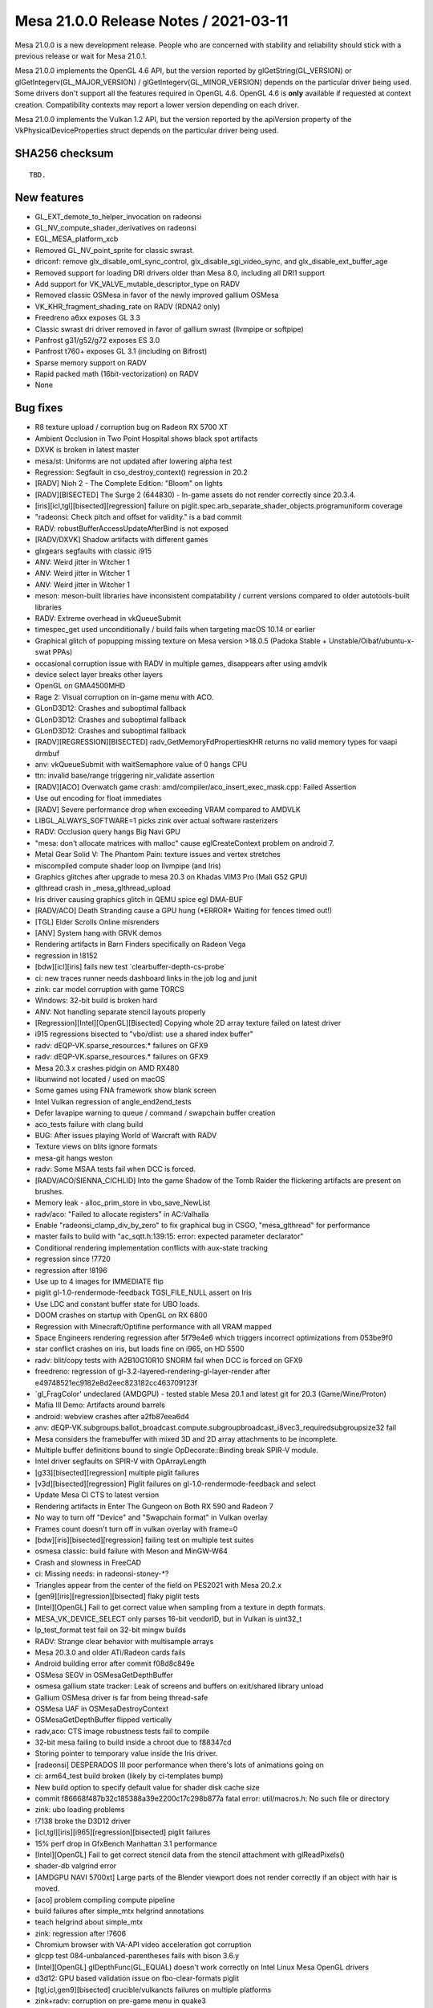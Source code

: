 Mesa 21.0.0 Release Notes / 2021-03-11
======================================

Mesa 21.0.0 is a new development release. People who are concerned
with stability and reliability should stick with a previous release or
wait for Mesa 21.0.1.

Mesa 21.0.0 implements the OpenGL 4.6 API, but the version reported by
glGetString(GL_VERSION) or glGetIntegerv(GL_MAJOR_VERSION) /
glGetIntegerv(GL_MINOR_VERSION) depends on the particular driver being used.
Some drivers don't support all the features required in OpenGL 4.6. OpenGL
4.6 is **only** available if requested at context creation.
Compatibility contexts may report a lower version depending on each driver.

Mesa 21.0.0 implements the Vulkan 1.2 API, but the version reported by
the apiVersion property of the VkPhysicalDeviceProperties struct
depends on the particular driver being used.

SHA256 checksum
---------------

::

    TBD.


New features
------------

- GL_EXT_demote_to_helper_invocation on radeonsi

- GL_NV_compute_shader_derivatives on radeonsi

- EGL_MESA_platform_xcb

- Removed GL_NV_point_sprite for classic swrast.

- driconf: remove glx_disable_oml_sync_control, glx_disable_sgi_video_sync, and glx_disable_ext_buffer_age

- Removed support for loading DRI drivers older than Mesa 8.0, including all DRI1 support

- Add support for VK_VALVE_mutable_descriptor_type on RADV

- Removed classic OSMesa in favor of the newly improved gallium OSMesa

- VK_KHR_fragment_shading_rate on RADV (RDNA2 only)

- Freedreno a6xx exposes GL 3.3

- Classic swrast dri driver removed in favor of gallium swrast (llvmpipe or softpipe)

- Panfrost g31/g52/g72 exposes ES 3.0

- Panfrost t760+ exposes GL 3.1 (including on Bifrost)

- Sparse memory support on RADV

- Rapid packed math (16bit-vectorization) on RADV

- None


Bug fixes
---------

- R8 texture upload / corruption bug on Radeon RX 5700 XT
- Ambient Occlusion in Two Point Hospital shows black spot artifacts
- DXVK is broken in latest master
- mesa/st: Uniforms are not updated after lowering alpha test
- Regression: Segfault in cso_destroy_context() regression in 20.2
- \[RADV\] Nioh 2 - The Complete Edition: "Bloom" on lights
- \[RADV][BISECTED\] The Surge 2 (644830) - In-game assets do not render correctly since 20.3.4.
- \[iris][icl,tgl][bisected][regression\] failure on piglit.spec.arb_separate_shader_objects.programuniform coverage
- "radeonsi: Check pitch and offset for validity." is a bad commit
- RADV: robustBufferAccessUpdateAfterBind is not exposed
- \[RADV/DXVK\] Shadow artifacts with different games
- glxgears segfaults with classic i915
- ANV: Weird jitter in Witcher 1
- ANV: Weird jitter in Witcher 1
- ANV: Weird jitter in Witcher 1
- meson: meson-built libraries have inconsistent compatability / current versions compared to older autotools-built libraries
- RADV: Extreme overhead in vkQueueSubmit
- timespec_get used unconditionally / build fails when targeting macOS 10.14 or earlier
- Graphical glitch of popupping missing texture on Mesa version \>18.0.5 (Padoka Stable + Unstable/Oibaf/ubuntu-x-swat PPAs)
- occasional corruption issue with RADV in multiple games, disappears after using amdvlk
- device select layer breaks other layers
- OpenGL on GMA4500MHD
- Rage 2: Visual corruption on in-game menu with ACO.
- GLonD3D12: Crashes and suboptimal fallback
- GLonD3D12: Crashes and suboptimal fallback
- GLonD3D12: Crashes and suboptimal fallback
- \[RADV][REGRESSION][BISECTED\] radv_GetMemoryFdPropertiesKHR returns no valid memory types for vaapi drmbuf
- anv: vkQueueSubmit with waitSemaphore value of 0 hangs CPU
- ttn: invalid base/range triggering nir_validate assertion
- \[RADV][ACO\] Overwatch game crash: amd/compiler/aco_insert_exec_mask.cpp: Failed Assertion
- Use out encoding for float immediates
- \[RADV\] Severe performance drop when exceeding VRAM compared to AMDVLK
- LIBGL_ALWAYS_SOFTWARE=1 picks zink over actual software rasterizers
- RADV: Occlusion query hangs Big Navi GPU
- "mesa: don't allocate matrices with malloc" cause eglCreateContext problem on android 7.
- Metal Gear Solid V: The Phantom Pain: texture issues and vertex stretches
- miscompiled compute shader loop on llvmpipe (and Iris)
- Graphics glitches after upgrade to mesa 20.3 on Khadas VIM3 Pro (Mali G52 GPU)
- glthread crash in \_mesa_glthread_upload
- Iris driver causing graphics glitch in QEMU spice egl DMA-BUF
- \[RADV/ACO\] Death Stranding cause a GPU hung (*ERROR\* Waiting for fences timed out!)
- \[TGL\] Elder Scrolls Online misrenders
- \[ANV\] System hang with GRVK demos
- Rendering artifacts in Barn Finders specifically on Radeon Vega
- regression in !8152
- \[bdw][icl][iris\] fails new test \`clearbuffer-depth-cs-probe\`
- ci: new traces runner needs dashboard links in the job log and junit
- zink: car model corruption with game TORCS
- Windows: 32-bit build is broken hard
- ANV: Not handling separate stencil layouts properly
- \[Regression][Intel][OpenGL][Bisected\] Copying whole 2D array texture failed on latest driver
- i915 regressions bisected to "vbo/dlist: use a shared index buffer"
- radv: dEQP-VK.sparse_resources.\* failures on GFX9
- radv: dEQP-VK.sparse_resources.\* failures on GFX9
- Mesa 20.3.x crashes pidgin on AMD RX480
- libunwind not located / used on macOS
- Some games using FNA framework show blank screen
- Intel Vulkan regression of angle_end2end_tests
- Defer lavapipe warning to queue / command / swapchain buffer creation
- aco_tests failure with clang build
- BUG: After issues playing World of Warcraft with RADV
- Texture views on blits ignore formats
- mesa-git hangs weston
- radv: Some MSAA tests fail when DCC is forced.
- \[RADV/ACO/SIENNA_CICHLID\] Into the game Shadow of the Tomb Raider the flickering artifacts are present on brushes.
- Memory leak - alloc_prim_store in vbo_save_NewList
- radv/aco: "Failed to allocate registers" in AC:Valhalla
- Enable "radeonsi_clamp_div_by_zero" to fix graphical bug in CSGO, "mesa_glthread" for performance
- master fails to build with "ac_sqtt.h:139:15: error: expected parameter declarator"
- Conditional rendering implementation conflicts with aux-state tracking
- regression since !7720
- regression after !8196
- Use up to 4 images for IMMEDIATE flip
- piglit gl-1.0-rendermode-feedback TGSI_FILE_NULL assert on Iris
- Use LDC and constant buffer state for UBO loads.
- DOOM crashes on startup with OpenGL on RX 6800
- Regression with Minecraft/Optifine performance with all VRAM mapped
- Space Engineers rendering regression after 5f79e4e6 which triggers incorrect optimizations from 053be9f0
- star conflict crashes on iris, but loads fine on i965, on HD 5500
- radv: blit/copy tests with A2B10G10R10 SNORM fail when DCC is forced on GFX9
- freedreno: regression of gl-3.2-layered-rendering-gl-layer-render after e49748521ec9182e8d2eec823182cc463709123f
- \`gl_FragColor' undeclared (AMDGPU) - tested stable Mesa 20.1 and latest git for 20.3 (Game/Wine/Proton)
- Mafia III Demo: Artifacts around barrels
- android: webview crashes after a2fb87eea6d4
- anv: dEQP-VK.subgroups.ballot_broadcast.compute.subgroupbroadcast_i8vec3_requiredsubgroupsize32 fail
- Mesa considers the framebuffer with mixed 3D and 2D array attachments to be incomplete.
- Multiple buffer definitions bound to single OpDecorate::Binding break SPIR-V module.
- Intel driver segfaults on SPIR-V with OpArrayLength
- \[g33][bisected][regression\] multiple piglit failures
- \[v3d][bisected][regression\] Piglit failures on gl-1.0-rendermode-feedback and select
- Update Mesa CI CTS to latest version
- Rendering artifacts in Enter The Gungeon on Both RX 590 and Radeon 7
- No way to turn off "Device" and "Swapchain format" in Vulkan overlay
- Frames count doesn't turn off in vulkan overlay with frame=0
- \[bdw][iris][bisected][regression\] failing test on multiple test suites
- osmesa classic: build failure with Meson and MinGW-W64
- Crash and slowness in FreeCAD
- ci: Missing needs: in radeonsi-stoney-*?
- Triangles appear from the center of the field on PES2021 with Mesa 20.2.x
- \[gen9][iris][regression][bisected\] flaky piglit tests
- \[Intel][OpenGL\] Fail to get correct value when sampling from a texture in depth formats.
- MESA_VK_DEVICE_SELECT only parses 16-bit vendorID, but in Vulkan is uint32_t
- lp_test_format test fail on 32-bit mingw builds
- RADV: Strange clear behavior with multisample arrays
- Mesa 20.3.0 and older ATi/Radeon cards fails
- Android building error after commit f08d8c849e
- OSMesa SEGV in OSMesaGetDepthBuffer
- osmesa gallium state tracker: Leak of screens and buffers on exit/shared library unload
- Gallium OSMesa driver is far from being thread-safe
- OSMesa UAF in OSMesaDestroyContext
- OSMesaGetDepthBuffer flipped vertically
- radv,aco: CTS image robustness tests fail to compile
- 32-bit mesa failing to build inside a chroot due to f88347cd
- Storing pointer to temporary value inside the Iris driver.
- \[radeonsi\] DESPERADOS III poor performance when there's lots of animations going on
- ci: arm64_test build broken (likely by ci-templates bump)
- New build option to specify default value for shader disk cache size
- commit f86668f487b32c185388a39e2200c17c298b877a fatal error: util/macros.h: No such file or directory
- zink: ubo loading problems
- !7138 broke the D3D12 driver
- \[icl,tgl][iris][i965][regression][bisected\] piglit failures
- 15% perf drop in GfxBench Manhattan 3.1 performance
- \[Intel][OpenGL\] Fail to get correct stencil data from the stencil attachment with glReadPixels()
- shader-db valgrind error
- \[AMDGPU NAVI 5700xt\] Large parts of the Blender viewport does not render correctly if an object with hair is moved.
- \[aco\] problem compiling compute pipeline
- build failures after simple_mtx helgrind annotations
- teach helgrind about simple_mtx
- zink: regression after !7606
- Chromium browser with VA-API video acceleration got corruption
- glcpp test 084-unbalanced-parentheses fails with bison 3.6.y
- \[Intel][OpenGL\] glDepthFunc(GL_EQUAL) doesn't work correctly on Intel Linux Mesa OpenGL drivers
- d3d12: GPU based validation issue on fbo-clear-formats piglit
- \[tgl,icl,gen9][bisected\] crucible/vulkancts failures on multiple platforms
- zink+radv: corruption on pre-game menu in quake3
- Memory leak in minecraft (many dri/renderD128 regions in /proc/[id]/maps)
- freedreno: Use nir_opt_large_constants
- android: amd/common: building error after 0833dd7d1
- panfrost massive glitches apitrace opengl 2.1
- freedreno/nir: nir_validate failure after nir_lower_tex
- \[i965,iris][bisected\] piglit and glcts failures on multiple platforms
- \[i965,iris][bisected\] piglit and glcts failures on multiple platforms
- db410c ethernet no longer working
- Add KHR_display extension to v3dv
- \[radeonsi\] After 549ae5f84375dfadb86cfd465f0103acfae3249f commit Firefox Nightly Asan begins crashes


Changes
-------

Adam Jackson (36):

- docs: Update Mesa GL enum allocations for EGL_MESA_platform_xcb
- glx, egl: Add LIBGL_DRI2_DISABLE environment variable
- glx: Eliminate some stub functions for !GLX_DIRECT_RENDERING
- glx: Remove unused \__GLXDRIscreen::createContext
- glx: Check share ctx compatibility in ::create_context_attribs
- glx: Handle create_context in terms of create_context_attribs
- glx: Remove DRI1
- glx: Simplify error handling in glXImportContextEXT
- glx: Fix the generated error when indirect contexts are not supported
- glx/indirect: Validate the context version in CreateContextAttribs
- glx: Claim to support more GL versions in \__glX_send_client_info
- meson: Make the glvnd vendor name configurable
- zink: factor out GET_PROC_ADDR and friends to zink_screen.h
- mesa: Remove silly "dummy_false" extension support
- zink: Fix indentation in zink_create_instance
- zink: Factor out winsys awareness from zink_internal_create_screen
- zink: Factor out zink_get_loader_version()
- zink: Factor out zink_create_logical_device
- zink: Simplify MoltenVK support a bit
- glx/xlib: Build fix
- swrast: Remove the classic swrast DRI driver
- treewide: Disambiguate various variables named "debug_options"
- mesa: Cosmetic cleanups to GL_EXT_texture_sRGB_R8
- mesa: Implement GL_EXT_texture_sRGB_RG8 for softpipe and llvmpipe
- zink: Enable GL_EXT_texture_sRGB_R8
- zink: Enable GL_EXT_texture_sRGB_RG8
- virgl: Enable GL_EXT_texture_sRGB_RG8
- drisw: Use debug_screen_wrap like everybody else
- tests: Fix memory leaks in DispatchSanity
- mesa: Fix array-format-to-format table on big-endian
- mesa: Don't make building tests conditional on building DRI drivers
- nouveau: pacify gcc on ILP32
- zink: Fix VK_FORMAT_A8B8G8R8_SRGB_PACK32 mapping on big-endian
- ci: Add a few more drivers to the cross builds
- osmesa: Pacify MSVC in the test code
- zink: Fix a thinko in instance setup

Alejandro Piñeiro (12):

- nir/lower_tex: clarify nir_lower_tex_options indexing
- v3dv: cleanup/remove support for pre-generated variants
- broadcom/compiler: separate texture/sampler info from v3d_key
- v3dv: remove combined_idx support
- v3dv/pipeline: take into account precision for the output_type
- v3dv: use the common base object type and struct
- v3dv: implement VK_EXT_private_data
- turnip: minor tu_queue fixes related to vk_base_object
- v3dv/cmd_buffer: missing (uint8_t \*) casting when calling memcmp
- docs/features: update list of v3dv supported features
- v3dv: remove non-conformant warning
- v3dv/pipeline: avoid unused warning on release build

Alexander Kanavin (1):

- anv: fix a build race between generating a header and using it

Alexander von Gluck IV (2):

- meson: Add \_GNU_SOURCE for Haiku to activate non-posix functions
- glsl/builtin_functions: Rename int64 function to int64_avail

Alistair Popple (2):

- gv100/ir: Make emitATOM consistent with emitRED
- gv100/ir: Use system wide atomics

Alyssa Rosenzweig (170):

- pan/bi: Model writemasks correctly
- panfrost: Implement linear Z/S for SFBD
- panfrost: Remove panfrost_can_linear
- panfrost: Fix out-of-bounds read on SFBD
- panfrost: Add PAN_GPU_ID debug option
- panfrost: Enable indirect uniform indexing
- pan/mdg: Fix shader-db counter
- pan/bi: Implement sampler1D
- pan/bi: Fix varying writemask handling
- pan/bi: Fix off-by-one in RA
- pan/bi: Ensure TEXC src0 is not marked SSA
- pan/bi: Implement shader-db stats
- panfrost: Account for sample count in tib offsets
- panfrost: Fix RAW8/16/32 component replication
- docs: Add a stub page for Panfrost
- docs/panfrost: Fix comment about Lima
- docs: Update Panfrost in the source tree
- docs/systems: Update Panfrost link
- docs/panfrost: Document building Panfrost
- docs/panfrost: Mention the IRC channel
- pan/bi: Allow toggling disassembly verbosity
- pan/bi: Space out disassembly
- pan/bi: Remove all-0's termination condition
- pan/bi: Minor styling cleanup in disasm
- panfrost: Fix LOD mode field on Bifrost
- pan/bi: Drop on-board packing tests
- pan/bi: Label shader-db shaders
- pan/bi: Remove bi_is_live_after
- pan/bi: Add unused instruction mechanism
- pan/bi: Add pseudo-instruction mechanism
- pan/bi: Mark some instructions as unused
- pan/bi: Defer newline printing in disassembler
- pan/bi: Use consistent negX/absX naming
- pan/bi: Use consistent wls naming
- pan/bi: Use consistent naming of lane/lane0
- pan/bi: Don't treat extend as per-source
- pan/bi: Use canonical names for clamps
- pan/bi: Use canonical names for rounding modes
- pan/bi: Use canonical varying names
- pan/bi: Use canonical sample names
- pan/bi: Use canonical update modes
- pan/bi: Use canonical min/max semantics
- pan/bi: Use canonical name for segments
- pan/bi: Use canonical lane ops
- pan/bi: Use canonical subgroup size
- pan/bi: Use canonical inactive result
- pan/bi: Use consistent neg naming
- pan/bi: Mark message types in ISA.xml
- pan/bi: Fix rounding name for HADD in XML
- pan/bi: Add staging register counts to ISA.xml
- pan/bi: Add pseudo register formats to XML
- pan/bi: Rename isa_parse to bifrost_isa
- pan/bi: Add explicit meson dependency on the ISA helpers
- pan/bi: Move copyright notice to common code
- pan/bi: Add helpers for manipulating the ISA
- pan/bi: Remove reference to 64-bit RA
- pan/bi: Move modifier prints out of common code
- pan/bi: Generate bi_opcodes.h
- pan/bi: Use autogenerated modifiers
- pan/bi: Generate bi_opcodes.c
- pan/bi: Merge BIR_INDEX_FAU and BIR_INDEX_BLEND
- pan/bi: Remove BIR_INDEX_UNIFORM
- pan/bi: Make BIR_INDEX_ZERO less special
- pan/bi: Add bi_swizzle enum
- pan/bi: Add bi_index data structure
- pan/bi: Add bi_index constructors
- pan/bi: Add nullity/equality helpers for bi_index
- pan/bi: Add helper to extract a word from an index
- pan/bi: Add bi_temp{_reg} for new-style bi_index
- pan/bi: Add helpers to generate bi_index from NIR
- pan/bi: Add a helper to convert to old-style nodes
- pan/bi: Add node_to_index helper
- pan/bi: Add bi_half and bi_byte selectors
- pan/bi: Add imm_f32 helper
- pan/bi: Add bi_imm_u{8, 16} helpers
- pan/bi: Add bi_{abs, neg} helpers
- pan/bi: Add new bi_instr data structure
- pan/bi: Add cursor data structures
- pan/bi: Add builder data structure
- ci/panfrost: Skip test with 4096 byte shader
- pan/bi: Ensure fneg of a constant isn't reached
- pan/bi: Rename bi_pack_{fma, add} to free up symbols
- pan/bi: Rename bi_load
- pan/bi: Add bi_not alias of bi_neg
- pan/bi: Generate instruction printer
- pan/bi: Generate builder routines
- pan/bi: Generate instruction packer for new IR
- pan/bi: Add bi_count_staging_registers helper
- pan/bi: Add new style read/writemask helpers
- pan/bi: Add builder initialization helper
- pan/bi: Add bi_is_intr_immediate helper
- pan/bi: Add bi_make_vec_to helper
- pan/bi: Implement bi_emit_ld_tile via the builder
- pan/bi: Implement bi_load_sysval via the builder
- pan/bi: Implement bi_emit_load_const via the builder
- pan/bi: Implement load_blend_input via the builder
- pan/bi: Implement bi_reg_fmt_for_nir helper
- pan/bi: Implement load_vary via the builder
- pan/bi: Implement BLEND by builder
- pan/bi: Implement fragment_out by builder
- pan/bi: Implement store_vary with the builder
- pan/bi: Implement load_ubo with the builder
- pan/bi: Implement frag coord with the builder
- pan/bi: Implement load attribute with the builder
- pan/bi: Add intrinsic emits for builder
- pan/bi: Add bi_alu_src_index helper
- pan/bi: Add bi_nir_round helper
- pan/bi: Add bi_cmpf_nir helper
- pan/bi: Implement ALU with the builder
- pan/bi: Implement jumps with the builder
- pan/bi: Add TEXS emit with builder
- pan/bi: Add builder-using helpers for TEXC structs
- pan/bi: Emit TEXC with builder
- pan/bi: Fix TEXS/TEXC check prototype
- pan/bi: Add emit tex for builder
- pan/bi: Add instruction emit for builder
- pan/bi: Add bi_message_type_for_instr helper
- pan/bi: Schedule new instructions singletons
- pan/bi: Add bi_branch, bi_jump helpers
- pan/bi: Stub FAU lowering pass
- pan/bi: Switch to new IR
- pan/bi: Remove combine lowering
- pan/bi: Remove old IR packs
- pan/bi: Remove packing helpers
- pan/bi: Remove old IR prints
- pan/bi: Remove old IR spill code
- pan/bi: Remove old IR scheduling
- pan/bi: Remove NIR->old IR
- pan/bi: Remove old IR helpers
- pan/bi: Remove old IR opcode table
- pan/bi: Remove old IR instruction emit
- pan/bi: Use new instruction types
- pan/bi: Remove old IR
- pan/mdg: Fix bound setting in RA for sources
- panfrost: Import render condition check from fd
- panfrost: Respect the render condition
- docs: Document extensions exposing GL3.0
- pan/bi: Fix TEXS register counts
- pan/bi: Workaround BLEND precolour with explicit moves
- pan/bi: Pull out bi_dontcare helper
- pan/bi: Fix ATEST with pure integers
- pan/bi: Don't suppress Inf/NaN
- pan/bi: Allow passing thorugh 8-bit scalars
- pan/bi: Implement scalar i2i8/u2u8
- pan/bi: Use TEXC for indices \>= 8
- pan/bi: Parametrize intrinsic immediate limits
- pan/bi: Assert immediate indices fit
- panfrost: Disable AFBC of 3D, 2D arrays
- panfrost: Advertise ES3.0 on Bifrost
- docs: Add release note for Bifrost GL3.1
- docs/panfrost: Update GL/ES versions for v5+
- docs/features: Mark GL3.1 as done on Panfrost
- docs/features: Fix missing close paranthesis
- pan/bi: Implement TEXS for cube maps
- panfrost: Handle explicit primitive restart
- panfrost: Add alpha reference to XML
- panfrost: Implement alpha testing natively
- pan/bi: Fix assertion
- pan/bi: Fix 64-bit SSBO addresses
- pan/bi: Fix RA of node 0
- pan/bi: Fix printing of node 0
- pan/bi: Fix M1/M2 decoding in disassembler
- pan/bi: Fix FLOG_TABLE modifier handling
- pan/bi: Fix empty shader handling
- panfrost: Add panfrost_sample_pattern helper
- panfrost: Set tiler descriptor sampler pattern
- pan/bi: Use explicit move even for RT#0 of MRT
- panfrost: Raise TEXTURE_BUFFER_OFFSET_ALIGNMENT
- panfrost: Don't advertise OES_copy_image
- panfrost/lcra: Fix constraint counting

Andres Gomez (23):

- ci: update some radv trace checksums
- ci: update some radv trace checksums
- .mailmap: add and update aliases for Danylo Piliaiev
- ci: Bump deqp to current vulkan-cts-1.2.5.0 also in the Lava jobs
- ci: specify source and build directories with CMake
- ci: use ephemeral packages when building the build-base image
- ci: install ci-fairy in the testing images
- ci: spread the usage of the FDO_UPSTREAM_REPO variable
- ci: update piglit's version so it features replayer
- ci: build piglit in the Vulkan testing image
- ci: specify MinIO's host URL in a global variable
- ci: add piglit replay jobs and remove tracie ones
- ci: only modify LD_LIBRARY_PATH when running the piglit cmd
- ci: add Vulkan piglit traces jobs and remove tracie ones
- ci: move general build commands to their own section
- ci: move API specification to driver instead of test suite
- ci: build piglit inside baremetal and LAVA's rootfs
- ci: add piglit jobs to LAVA and remove tracie ones
- ci: refactor arm64 jobs in preparation for piglit addition
- ci: add piglit job to baremetal and remove tracie ones
- ci: remove all tracie remains
- ci: recover tracie dashboard URLs for failing traces
- ci: correct the trace image URLs in the piglit summary

Andrii Simiklit (6):

- glsl: avoid an out-of-bound access while setting up a location for variable
- iris: update depth value for stages after fast clear depth
- glx: lets compare drawing command sizes using MIN3
- glx: fix spelling issues
- st/mesa: don't affect original st_CompressedTexSubImage parameters
- st/mesa: fix pbo upload/download for arrays of textures with only 1 layer

Anuj Phogat (2):

- intel/anv: Fix condition to set MipModeFilter for YUV surface
- intel/anv: Fix condition for planar yuv surface

Bas Nieuwenhuizen (57):

- radv: Do the sample check for tiling earlier.
- amd/addrlib: Use signed char for INT_8.
- radeonsi: Add displayable DCC flushing without explicit flushes.
- drm-uapi: Add AMD modifiers.
- amd/common: Add support for modifiers.
- amd/common: Add modifier tests.
- radeonsi: Check pitch and offset for validity.
- radeonsi: Add modifier support.
- radeonsi: Do not disable DCC when we have it as a modifier.
- radeonsi: Do not try to disable displayable DCC with modifiers.
- radeonsi: Add auxiliary plane support.
- drm/uapi: Fix modifier field mask for AMD modifiers.
- radv: Use internal drm_fourcc.h
- gallium/vl: Set modifier field for winsys handle.
- radv: Dump BO VA ranges on hang.
- radv: Fix RB+ blending for VK_FORMAT_E5B9G9R9_UFLOAT_PACK32.
- radv: Fix a hang on CB change by adding flushes.
- radv: Deal with unused attachments in mip flush
- radv: Don't invalidate the SCACHE for image barriers.
- radv: Don't skip layout transitions that only differ in render loop.
- radv: Never allow fast clears on DCC images that are not compressed.
- radv: Add option to disable DCC in renderpasses without layout.
- radv: Disable DCC explicitly for incompatible copies.
- radv: Enable DCC in the GENERAL layout on GFX10+.
- radv: Use VRAM for upload buffers if entire VRAM is CPU-visible.
- radv: Put commandbuffers in VRAM if all VRAM is CPU visible.
- radv: Use VRAM for the initial gfx cmdbuffer.
- ac/surf: Prepare for 64-bit flags.
- ac/surf: Implement PRT layout.
- ac/surf: Add sparse texture info to radeon_surf.
- ac/surf: Use correct tilemodes on GFX8 for PRT.
- radv/winsys: Fix inequality for sparse buffer remapping.
- radv/winsys: Fix offset in range merging.
- radv: Create sparse images.
- radv: Add image sparse memory update implementation.
- radv: Add sparse image queries.
- radv: Enable sparse buffer and image support.
- radv: Add Android module info to linker script.
- radeonsi: Only set modifier creation function for GFX9+ & with kernel support.
- radv: Remove redundant WB_L2 flush.
- radv: Invalidate CB on SHADER_WRITE for meta operations.
- radv: Do dst invalidations for write accesses.
- radv: Use access helpers for flushing with meta operations.
- radv: Use L2 for CP DMA on GFX9+.
- radv: Use L2 coherency on GFX9+.
- ac/surface: Fix GFX9 sparse mip info.
- radv: Do not use a pipe offset for aliased sparse images.
- radv: Use stricter HW resolve swizzle compat check.
- radv: Do not hash vk_object_base in descriptor set layout.
- radv: Improve spilling on discrete GPUs.
- radv: Fix vram override with fully visible VRAM.
- radv: Ignore WC flags for VRAM.
- radv: Do pipe misalignment check per plane.
- vulkan/device_select: Stop using device properties 2.
- radv: Don't use dedicated memory info to indicate sharing.
- radv: Expose robustBufferAccessUpdateAfterBind correctly.
- frontends/va: Use correct size for secondary planes.

BillKristiansen (1):

- microsoft: add resource state manager utility code

Boris Brezillon (119):

- panfrost: Fix Bifrost blend descriptor emission
- panfrost: Fix ->reads_frag_coord assignment
- pan/bi: Extract shadowmap comparator
- pan/bi: Force BLEND src0 to r0
- panfrost: Fix panfrost_format_to_bifrost_blend()
- panfrost: Get rid of the Pixel Format descriptor
- pan/bi: Store the architecture in the compiler context
- pan/bi: Expose FAU slots
- pan/bi: Rename CLPER into CLPER_V7 and add CLPER_V6
- pan/bi: Add support for the CLPER instructions
- pan/bi: Add support for derivative instructions
- pan/bi: Allow vec16 in bi_print_swizzle()
- pan/bi: Allow lane selections on component 4 and above
- pan/bi: Add support for tex offsets
- pan/bi: Don't use TEXS for tex operations with a src that's not lod or coord
- pan/bi: Support txs operations
- pan/bi: Support automatic register format
- pan/bi: Let the GPU pick the right format based on the varying descriptor
- pan/bi: Set roundmode to RTZ for f2u operations
- pan/bi: Move LD_VAR packing out of bi_pack_add()
- pan/bi: Pass LD_VAR update mode explicitly
- pan/bi: Stop passing special varying names through src0
- pan/bi: Fix LD_VAR with non-constant index
- pan/bi: Add a varying_index field to bi_texture
- pan/bi: Stop extracting the immediate attribute index from src0
- panfrost: Don't expose fp16 support on Bifrost unless explicitly requested
- nir: Fix nextafter() for hardware that don't support denorms
- compiler/spirv: Handle the LocalSizeHint execution modes
- nir: Make nir_build_deref_offset() support ptr_as_array
- pan/bi: Emit a combine even if we only pass one staging reg to TEXC
- nir: Fix LOD source type for txf_ms instructions
- panfrost: Stop forcing depth to nr_samples
- panfrost: Get rid of the Sample Count enum
- panfrost: Fix decoding of texture payloads
- panfrost: Set depth for 3D textures on Bifrost
- panfrost: Set sample_count when packing bifrost texture descriptors
- pan/bi: Only update LOD mode on TEX operations
- pan/bi: Always emit a LOD/CUBE word for FETCH instructions
- pan/bi: LOD is a 8.8 fixed point
- panfrost: Increase blit shader BO size on Bifrost
- panfrost: Add a minus(1) modifier to the Levels field
- panfrost: Clarify bit 2:28 meaning in the Midgard texture descriptor
- panfrost: Add two helpers to calculate the surface pointer and strides
- panfrost: Set the layer stride
- panfrost: Unconditionally align strides on 64 bytes for linear resources
- panfrost: Enable MSAA on bifrost when deqp debug option is set
- panfrost: Expose panfrost_block_dim()
- panfrost: Fix panfrost_needs_explicit_stride() for block-based formats
- panfrost: Calculate the row stride at resource creation time
- panfrost: Fix stride calculation for Z32_S8X24/X32_S8X24 formats
- panfrost: Update the resource layout when doing a tile -\> linear conversion
- panfrost: Update the resource layout before calling util_copy_rect()
- panfrost: Fix texture payload decoding
- panfrost: Fix draw descriptor definition
- panfrost: Only set varyings and varying_buffers when varying_count \\> 0
- panfrost: Make sure we always add a reader -\> write dependency when needed
- panfrost: Fix fencing
- pan/mdg: Add support for multi sample iteration writeout
- panfrost: Take the number of samples into account in blend shaders
- panfrost: Preload SampleID when reloading multisample FBs
- panfrost: Fix provoking vertex selection for lines
- pan/mdg: Fix texture handling for 2DMS arrays
- panfrost: Allow 2DMS arrays
- panfost: Fix depth/stencil writeback on Bifrost v7
- panfrost: Force ->s_writeback_base to ->zs_writeback_base for Z24S8 buffers
- panfrost: Reload depth/stencil when they are read
- gallium/util: Fix depth/stencil blit shaders
- panfrost: Fix several depth/stencil format mappings
- pan/bi: Fix ATEST emission
- panfrost: Move checksum_bo to panfrost_resource
- panfrost: Group CRC fields in a struct
- panfrost: Pass a device object to panfrost_new_texture()
- panfrost: Merge emit_texture_payload() and emit_texture_payload_v7()
- panfrost: Pass a dev object to panfrost_needs_explicit_stride()
- panfrost: Define AFBC surface flags
- panfrost: Adjust the compression tag creation for Bifrost
- panfrost: Merge panfrost_new_texture() and panfrost_new_texture_bifrost()
- panfrost: s/panfrost_slice.size0/panfrost_slice.surface_stride/
- panfrost: Use PAN_V6_SWIZZLE() in pan_blit.c
- panfrost: Stop mixing depth and number of samples
- panfrost: Add a pan_image_layout object
- panfrost: Move AFBC header_size to a sub-struct
- panfrost: Fix AFBC header_size and slice size calculation
- panfrost: Add AFBC slice.body_size and slice.{row,surface}_stride fields
- panfrost: Adjust surface stride calculation to take AFBC into account
- panfrost: Add R5G6B5_UNORM entries to the format tables
- panfrost: Pass a pipe-like swizzle to panfrost_new_texture()
- panfrost: Adjust the format for AFBC textures on Bifrost v7
- panfrost: Fix ZS block format v7 definition
- panfrost: Use proper format for Z16_UNORM
- panfrost: Fix AFBC support on Bifrost
- panfrost: Enable AFBC support on Bifrost
- panfrost: Use panfrost_get_layer_stride() instead of open-coding it
- panfrost: Initialize AFBC headers to zero
- panfrost: Fix panfrost_should_linear_convert()
- panfrost: Allow AFBC on 2D arrays
- panfrost: Fix calculation of body/header pointers for 3D AFBC
- panfrost: Allow 3D AFBC on Bifrost v7
- panfrost: Fix AFBC on Bifrost v6
- panfrost: Fix UBO count calculation on Bifrost
- pan/bi: Fix constant slot selection
- panfrost: Set the RT index when emitting a Bifrost blend descriptor
- pan/bi: Pass bundle pointers to bi_pack_tuple()
- pan/bi: Port bi_collect_blend_ret_addr() to the new compiler infra
- pan/bi: Restrict registers to r0-r15 when compiling blend shaders
- pan/bi: Use the interference mechanism to describe blend shader reg use
- pan/bi: Allow non-terminal BLEND operations
- pan/bi: Lower 8bit fragment outputs to 16bit
- panfrost: Promote 8b to 16b for blend descriptors
- panfrost: Test GLES3 on Bifrost
- panfrost: Get layer stride of level 0 on staging resources
- panfrost: Pass the resource dimension to panfrost_compression_tag()
- panfrost: Fix estimate_texture_payload_size() on Bifrost
- panfrost: Re-enable AFBC on 3D, 2D arrays
- panfrost: Skip an XFB test that's passing/failing randomly
- panfrost: Fix panfrost_afbc_format_needs_fixup()
- pan/bi: Fix the !immediate case in bi_emit_store_vary()
- panfrost: Fix tiler job injection (again)
- panfrost: Fix a polygon list corruption in the multi-context case

Boyuan Zhang (2):

- radeon: fix license in header
- radeon/vcn: use cdw to calculate slice header index

Brendan Dougherty (1):

- mesa: Fix vertex_format_to_pipe_format index.

Caio Marcelo de Oliveira Filho (13):

- intel/fs: Add assert on the brw_STAGE_prog_data downcasts
- intel/disasm: Don't rely on FALLTHROUGHTs to print unsupported SFID
- anv: Avoid a couple of warnings related to vk_error macros
- spirv: Implement OpArrayLength for OpenGL
- nir: Fix outdated name in comment
- nir: Remove unused parameter in remove_dead_var_writes
- nir: Consider pointer initializers in nir_remove_dead_variables
- spirv: Remove more dead variables
- spirv2nir: Add --opengl (-g) argument for OpenGL SPIR-V
- spirv: Don't remove variables used by resource indexing intrinsics
- nir: Add a data pointer to the callback in nir_remove_dead_variables
- compiler: Use util/bitset.h for system_values_read
- spirv: Allow variable pointers pointing to an array of blocks

Chad Versace (24):

- anv/image: Check DISJOINT in vkGetPhysicalDeviceImageFormatProperties2 (v2)
- anv/image: Fix isl_surf_usage_flags for stencil images
- isl: Define isl_drm_modifier_get_score() \[v3\]
- anv/image: Use isl_drm_modifier_get_score()
- isl: Add isl_format_layout::uniform_channel_type
- anv/image: Teach anv_get_image_format_features() about modifiers (v3)
- anv/image: Fill drmFormatModifierTilingFeatures (v2)
- isl: Make public the list of modifiers
- anv/image: Refactor iteration over modifiers
- anv/image: Delete the list of modifier-compatible formats
- anv/image: Fix VkExternalMemoryProperties for images (v5)
- anv/image: Rename get_wsi_format_modifier_properties_list()
- anv/image: Minor refactor of VkImageFormatProperties::sampleCounts
- anv/image: Fail earlier in anv_get_image_format_properties
- anv/image: Respect VkImageFormatListCreateInfo for VkImageFormatProperties (v2)
- anv/image: Drop redundant rejection of YCbCr formats with modifiers
- anv/image: Emit error message for non-2D DRM images
- anv/image: Move some DRM code in anv_get_image_format_properties()
- anv/image: Add more asserts to choose_isl_tiling_flags
- anv/image: Define add_all_surfaces()
- anv/image: Further split add_*_surface funcs (v2)
- anv/image: Rewrite check_surfaces() \[v2\]
- anv/image: Check surface offsets after adding each surface
- anv/image: Define anv_image_get_aux_addr (v3)

Chia-I Wu (1):

- virgl: fix modifier truncation

Christian Gmeiner (37):

- ci: sort packages installed via apt-get
- etnaviv: nir: do not run opt loop after nir_lower_bool_xxx(..)
- etnaviv: drop nir_print_shader(..) call
- etnaviv/drm: fix evil-twin etna_drm_table_lock
- etnaviv/drm: convert to simple_mtx
- etnaviv/drm: add some locking asserts
- etnaviv: update fallthrough comments
- nir: change return type to void
- etnaviv: rename from immedaite to uniform in some places
- etnaviv: remove imm\_ prefix from etna_shader_uniform_info members
- ci: build ARM mesa with X11 OpenGL support
- ci: build mesa with gbm
- ci/bare-metal: build full piglit for baremetal ARM targets.
- ci/fastboot: exclude either deqp or piglit
- ci/bare-metal: pass thorugh PIGLIT env vars
- mesa/prog_to_nir: use intrinsic builders
- tgsi_to_nir: use intrinsic builders
- nir: use intrinsic builders
- v3d: use intrinsic builders
- v3dv: use intrinsic builders
- ir3: use intrinsic builders
- st: use intrinsic builders
- zink: use intrinsic builders
- tu: use intrinsic builders
- d3d12: use intrinsic builders
- iris: use intrinsic builders
- vc4: use intrinsic builders
- intel/blorp: use intrinsic builders
- intel/compiler: use intrinsic builders
- anv: use intrinsic builders
- microsoft/compiler: use intrinsic builders
- pan: use intrinsic builders
- etnaviv: add set_stream_output_targets(..) stub
- v3d: drop not use function parameter
- v3d: update fallthrough comments
- v3d: mark some variables static const
- etnaviv: handle NULL views in set_sampler_views

Connor Abbott (17):

- freedreno/ci: Strip location from asserts
- freedreno/a6xx: Document private memory registers
- ir3: Expand cat6 a6xx opcode field
- ir3: Add more a6xx-specific cat6 opcodes
- ir3: Support assembling & disassembling getspid/getwid
- ir3: Fix STP/LDP assembly
- ir3/parser: Fix st{l,lw,g,p} and ld{l,lw,g,p} assembly
- ir3: Initial support for private memory
- ir3: Properly validate cat6 half-ness
- freedreno: Add per-device parameters for private memory
- tu: Support private memory
- freedreno/a6xx: Implement private memory
- ir3: Enable nir_lower_vars_to_scratch on a6xx
- ir3/ra: Fix array reg liveness in scalar pass
- ir3: Rename high registers to shared registers
- ir3: Better rules for shared src copy propagation
- ir3: Support MOVMSK

Daniel Schürmann (53):

- nir: add strength reduction pattern for imod/irem with pow2 divisor.
- nir: allow for cheap intrinsics in nir_opt_peephole_select()
- nir: add nir_phi_get_src_from_block() helper
- nir/opt_peephole_select: collapse nested IFs if applicable
- nir/opt_peephole_select: respect selection_control when collapsing ifs
- nir: don't sink instructions into loops
- nir/opt_sink: return early when trying to sink unused instructions
- aco/ra: use get_reg_specified() for p_extract_vector
- aco: don't create dead exec mask phis on merge blocks
- aco: fix DCE of rematerializable phi operands
- aco/spill: only prevent rematerializable vars from being DCE'd if they haven't been renamed
- aco/ra: fix phi operand renaming
- nir/opt_if: split ALU from Phi more aggressively
- aco: don't emit parallelcopy when switching to WQM.
- aco: make pred_by_exec_mask() accessible in other files
- aco: allow to schedule SALU/SMEM through exec changes
- aco: fix def-use distance calculation when scheduling.
- aco: schedule position exports in the same pass as memory operations
- aco: create VMEM clauses slightly more aggressive
- nir/opt_vectorize: use a single instruction per hash entry instead of a vector
- nir/opt_vectorize: don't hash instructions which are already vectorized
- nir/opt_vectorize: don't hash filtered instructions
- nir/opt_vectorize: rehash users of vectorized instructions
- nir/opt_vectorize: hash whether a swizzle accesses elements beyond the maximum vectorization factor
- nir/opt_vectorize: fix call to filter function
- nir,vc4: Lower fneg to fmul(x, -1.0)
- nir: replace .lower_sub with .has_fsub and .has_isub
- nir/divergence_analysis: mark load_push_constant as uniform
- radv: optimize idiv_const for small bitsizes
- radv: call nir_opt_algebraic_late() after lowering idiv for small bitsizes
- radv: don't lower_pack() after load-store-vectorization
- radv: enable .lower_ineg
- aco: simplify and fix operand/definition sizes
- aco/ra: fix infinite recursion in get_reg_simple() with subdword registers
- aco: fix VOP3P assembly, VN and validation
- aco/RA: fix subdword operands on VOP3P instructions
- aco: allow constants/literals on every src position for VOP3P
- aco: allow SGPRs on every src position for VOP3P
- aco: change usesModifiers() considering opsel_hi on packed instructions
- aco: create helpers to emit vop3p instructions
- aco: emit packed 16bit instructions
- radv: vectorize 16bit instructions
- aco: simplify multiply-add combining
- aco: optimize packed mul+add to v_pk_fma_f16
- aco: optimize packed clamp
- aco: optimize packed fneg
- aco: optimize v_pk_fma_f16 -\> v_pk_fmac_f16 on GFX10
- aco: propagate swizzles when optimizing packed clamp & fma
- aco: remove divergent branches which only jump over very few instructions
- aco/optimizer: don't propagate subdword temps of different size
- aco/optimizer: don't copy-prop logical phis
- aco: fix nir_intrinsic_ballot with wave32
- aco: fix shared VGPR allocation on RDNA2

Daniel Stone (17):

- microsoft/clc: Allow building with Clang git
- microsoft/clc: Disable broken f32 -\> i64/u64 test
- CI: Add Windows libclc and SPIRV-LLVM-Translator builds
- CI: Windows: Use 32 vCPUs for Mesa build
- CI: Remove ludicrous Windows container build timeout
- CI: Update Windows build for current Meson options
- CI: Build d3d12 Gallium driver and CLC framework on MSVC
- CI: Re-enable MSVC build
- freedreno: Add missing dependency to build
- CI: Collapse SCons & meson-misc stages into one
- CI: Collapse llvmpipe & softpipe stages into one
- CI: Collapse radv & radeonsi stages into one
- CI: Collapse virgl & d3d12 stages into one
- CI: Collapse lima & panfrost stages into one
- CI: Reorder non-hardware stages last
- CI: Add llvmpipe- prefix to Piglit jobs
- CI: Add Windows source dependency map

Danylo Piliaiev (22):

- freedreno/a6xx: add support for dual-source blending
- freedreno/a6xx: Fix typo in height alignment calculation in a6xx layout
- freedreno/a6xx: add support for ARB_shader_stencil_export
- tu: Ignore pTessellationState if there is no tesselation shaders
- tu: pCounterBuffers can be NULL in vkCmd*TransformFeedbackEXT()
- freedreno/a6xx: Fix assert which checks the count of shader outputs
- ir3: Allow tesselation to use all 32 varying slots
- freedreno/a6xx: Fix SP_HS_UNKNOWN_A831 value and document it
- freedreno/a6xx: bump varyings limit
- freedreno: Fix FD_MESA_DEBUG=flush debug option
- freedreno/ir3: remap FRAG_RESULT_COLOR to \_DATA\* for dual-src blending
- nir/lower_fragcolor: handle dual source blending
- freedreno/a6xx: fix array pitch for layer-first layouts
- freedreno/a6xx: add support for gl_Layer in vertex shader
- freedreno/a6xx: support layered framebuffers in blitter_clear
- nir: account for point-coord origin when lowering it
- nir: fix missing nir_lower_pntc_ytransform.c in the makefile
- freedreno/a6xx: fix transform feedback resuming
- freedreno/a5xx: implement transform feedback resuming
- freedreno: Enable GLSL 3.30, updating us to GL 3.3 contexts
- turnip: remove unused IR3_DP_LOCAL_GROUP_SIZE_\* from cs params
- turnip: implement indirect dispatch

Dave Airlie (69):

- util: add a env getter for versions
- clover/device: store version in device at constructor.
- clover: add CL 3.0 CL_DEVICE_NUMERIC_VERSION support
- clover/platform: move versioning to core object.
- clover: add CL_PLATFORM_NUMERIC_VERSION support
- clover: report device CLC versions for 3.0
- clover: add support for versioned device extensions
- clover: add platform supported extensions with version
- clover: add support for opencl C features
- gallium: handle empty cbuf slots in framebuffer samples helper
- u_blitter: port radv 3D blit coords logic.
- lavapipe: enable alpha to one.
- lavapipe: disable SNORM blending for now
- llvmpipe: just use draw_regions in draw/line setup.
- draw: fix tess eval pipeline statistics.
- gallivm: add float to 8/16 int
- gallivm/nir: add fsum support
- gallivm/nir: lower dot products.
- gallivm: lower vector compares
- gallivm: fix float atomic exchange.
- clover: handle memory object properties properly.
- clover: add support command queue properties
- clover: add all CL 3.0 API with invalid functions
- clover: add cl 3.0 SVM invalid support
- clover: add device/platform info for CL 3.0
- clover: add 3.0 program properties
- clover: add CL 3.0 event/queue queries
- clover/image: handle MEM_KERNEL_READ_AND_WRITE flag.
- spirv/cl: add enqueued workgroup size.
- lavapipe: fixup device allocate + enable private data
- lavapipe: fix wsi acquire fences
- llvmpipe/setup: move point stats collection earlier.
- llvmpipe: fix multisample point rendering.
- llvmpipe: fix multisample lines.
- lavapipe: fixup mipmap precsion bits
- lavapipe: enable pipeline stats queries
- gallium: fix missing bit field in p_state.h
- zink: allow the backend to optimise shaders.
- lavapipe: enable VK_EXT_shader_stencil_export
- lavapipe: enable post depth coverage
- lavapipe: add support for VK_KHR_indirect_draw_count
- radeonsi: fix regression on gpus using the radeon winsys.
- lavapipe: use ralloc for pipeline copies.
- lavapipe: split out pipeline struct duplication to a macro.
- lavapipe: don't copy pNext
- CI: add lavapipe vulkan testing
- lavapipe: refactor descriptor set binding to support push later.
- lavapipe: add support for VK_KHR_push_descriptor
- lavapipe: add support for VK_KHR_descriptor_update_template
- zink: add some 64-bit conversion ALUs
- gallium: add an api to retrieve pipe offsets
- llvmpipe: add support for vulkan streamout offset hook
- llvmpipe: handle SO statistics multi value query copy. (v2)
- lavapipe: add transform feedback support
- gallium: add grid base to dispatch info
- llvmpipe: add support for grid base
- llvmpipe: enable lower device id to zero
- lavapipe: add basic vulkan device group support.
- util: add printf specifier shared helper code.
- clover/module: add a printf support to module (v5)
- clover/nir: hookup printf (v3)
- intel/isl: move get_tile dims/masks to common isl header
- device-select-layer: update for vulkan 1.2
- lavapipe: fix missing piece of VK_KHR_get_physical_device_properties2
- radv: move queue object to a common base object
- zink: don't pick a cpu device ever.
- glsl: fix leak in gl_nir_link_uniform_blocks
- glx: proposed fix for setSwapInterval
- lavapipe: fix pipeline vp/scissor mixup.

David McFarland (1):

- radv: fix divide by zero with no tesselation params

David Stevens (6):

- egl/android: don't pass loaderPriv in get_front_bo
- dri: add image cleanup callback to loader extensions
- frontend/dri: plumb loader image cleanup callback
- i965: plumb loader image cleanup callback
- egl/android: implement image cleanup callback
- egl/dri2: fix image loaderPrivate type mixup

Duncan Hopkins (4):

- zink: setup version dependent VkPhysicalDeviceVulkan*Features and VkPhysicalDeviceVulkan*Properties.
- mesa: Undefine ALIGN macro before it is used as a function name. Issues on MacOS.
- zink: moved vkEnumerateInstanceVersion to create_instance
- zink. Fixing vkGetPhysicalDeviceProperties2 and vkGetPhysicalDeviceFeatures2 for Vk 1.1 and VK_KHR_get_physical_device_properties2.

Dylan Baker (70):

- Bump version for 21.0 devel
- Reset new features for 21.0 development cycle
- meson: Don't add extra values to shader-cache
- meson: use a feature option for microsoft-clc
- docs: add release notes for 20.2.3
- docs: Add relnotes for 20.2.3
- docs: update calendar and link releases notes for 20.2.3
- release-calender: Update 20.3
- docs: add release notes for 20.3.0
- docs: Add sha256 sums for 20.3.0
- docs: update calendar and link releases notes for 20.3.0
- docs: add release schedule for 20.3
- docs: add release notes for 20.2.4
- relnotes: Add sha256sums for 20.2.4
- docs: update calendar and link releases notes for 20.2.4
- docs: add release notes for 20.2.5
- docs: add sha256 sums for 20.2.5
- docs: update calendar and link releases notes for 20.2.5
- docs: add release notes for 20.3.1
- docs: Add sha256 sums for 20.3.1
- docs: update calendar and link releases notes for 20.3.1
- docs: add release notes for 20.2.6
- docs: Add sha256 sums for 20.2.6
- docs: update calendar and link releases notes for 20.2.6
- docs: add release notes for 20.3.2
- docs: Add sha256 sum for 20.3.2
- docs: update calendar and link releases notes for 20.3.2
- pick-ui: don't handle the mouse
- bin/remove get-pick-list.sh files
- docs: store the release-calendar information in csv (and fix tests)
- bin: Add script for manipulating the release calendar
- bin/gen_calendar_entries: Add support for extending a release
- bin/gen_calendar_entries: Add support for making a release
- docs: Add calendar entries for 21.0 release candidates.
- docs/release-calendar.rsv: Remove spaces
- VERSION: bump for 21.0.0-rc1
- .pick_status.json: Update to dfe429eb414511170f3dfc960d247c4aa295f924
- .pick_status.json: Update to 184bbef33d1fff3520958c130f2b8e4fce17379c
- .pick_status.json: Update to c27347b2e1883a30e023347a36bdcf86cdec4a7c
- .pick_status.json: Update to 3e13c1f8dfef4a4c0fd5e79bbc364f9e5f998856
- VERSION: bump for 21.0.0-rc2
- .pick_status.json: Update to af9977a3d5f3378c297965e21389e36491f47e1b
- .pick_status.json: Update to c3dbc4df194a15aa1cf09493a3100b59e37e48fe
- .pick_status.json: Update to 64f55b82c7f1652e4fae478c0af325fc38b9b53b
- .pick_status.json: Update to 3ef89b245e3e1ac4e67fea9c1b13ebeda75769d0
- .pick_status.json: Update to d37124b065c2b6c99c042fb402c6a23ce16b034e
- .pick_status.json: Mark 8c7d9716669a74159d2eec86490c756c274f663c as backported
- .pick_status.json: Mark 45bebc7a9c73f3add08c2290fa1eac237edf5a34 as backported
- .pick_status.json: Update to 9052819ebbff07d82c3eb9adf414144df4868644
- .pick_status.json: Update to f01ea0aef8a50d2732eb0c64153903e52ed2a757
- VERSION: bump for 21.0.0-rc3
- .pick_status.json: Update to 86ff78e8fe55b424c6b853ead6979bcd46820d81
- .pick_status.json: Update to 9003735b9141fb156d3b2e1133b94cdf14f63424
- .pick_status.json: Update to e8707961134daa9b91599840ad5698366a6229b7
- .pick_status.json: Update to b609d4677d3f910c546c1d94d8ddfe4511e2f065
- bump version for 21.0-rc4
- .pick_status.json: Update to 8ed874d73fafcfbcb54730dc5c20e58f24d55f5e
- .pick_status.json: Update to 03d3294e35befc2be6ed0ed66ed92fab991c166d
- Revert "vulkan: Make vk_debug_report_callback derive from vk_object_base"
- VERSION: bump for 21.0.0-rc5
- .pick_status.json: Update to 4ded99f99ddbd1103ffddfd9935638fc12e0ecfd
- .pick_status.json: Mark 38ce8d4d00c2b0e567b6dd36876cf171acb1dbc7 as backported
- .pick_status.json: Update to 9f8a0b797ed9b8ad9bf49af8269a337b1152a744
- .pick_status.json: Update to 6ceb6b509e64c54812a5f6a208e7d93cc61119f4
- .pick_status.json: Update to ea27f2bf092f462171fe14a44619565d14f43fb8
- .pick_status.json: Update to c22267262ee1b6817df368a51168fa82bd17293c
- .pick_status.json: Mark 04df0cb4ae7055b0a4a6dc9875aa5926131fe5f4 as backported
- .pick_status.json: Mark 942ba4e34124d1058492f544dc8fd42f4012fd12 as backported
- .pick_status.json: Mark ea27f2bf092f462171fe14a44619565d14f43fb8 as backported
- .pick_status.json: Mark 5f1b3544729178715a1ed0714bd1029737089824 as backported

Ella-0 (1):

- v3dv: Wayland WSI support

Eric Anholt (156):

- util/hash_table: Handle NULL ht in \_mesa_hash_table_clear().
- util/hash_table: Clean up the \_mesa_hash_table_clear() implementation.
- util/set: Fix the \_mesa_set_clear function to not leave tombstones.
- nir/validate: Size the set of blocks to avoid rehashing.
- nir_builder: Return a new builder from nir_builder_init_simple_shader().
- nir/builder_tests: Drop unused lin_ctx.
- nir/tests: Simplify the mem_ctx setup in our unit tests.
- intel: Drop the last uses of a mem_ctx in nir_builder_init_simple_shader().
- nir/builder: Drop the mem_ctx arg from nir_builder_init_simple_shader().
- nir/builder: Add a name format arg to nir_builder_init_simple_shader().
- ci: Move the rust cleanup in lava_build out of the middle of kernel build.
- ci: Only install kernel modules for LAVA devices.
- ci/freedreno: Group the short a630 dEQP runs into one test job.
- ci/deqp: Allow specifying the caselist fraction separate from CI_NODE_INDEX.
- ci: Bump deqp to current vulkan-cts-1.2.4
- ci: Re-enable the clip_three test on non-freedreno ARMs.
- ci/db410c: Fix networking so we get artifacts from our jobs.
- gallium/draw: Fix rasterizer_discard for wide points/lines.
- freedreno: Fix leak of shader binary on disk cache hits.
- nir: Add a size_align helper function for aligning elements to 16 bytes.
- freedreno/ir3: Include at least 4 NOPs so that cffdump doesn't disasm junk.
- freedreno/ir3: Switch emit_const_ptrs() to take BOs instead of prscs.
- freedreno/ir3: Fix incorrect optimization of usage of 16-bit constbuf vals.
- freedreno+turnip: Upload large shader constants as a UBO.
- freedreno: Disable PIPE_CAP_PREFER_IMM_ARRAYS_AS_CONSTBUF.
- turnip: Assert about the storage buffer offset alignment.
- ci: Enable -Werror in more clover builds.
- freedreno: Fix release build warnings for asserted temp vars.
- freedreno/a6xx: Fix use of uninitialized img->level in the SSBO/image path.
- freedreno: Fix warning about uninit size for the size==0 special case.
- freedreno: Fix uninitialized var warning in afuc using unreachable().
- freedreno: Suppress uninit var warnings from shader stage switch.
- ci: Bring freedreno into the "warnings clean release build" fold.
- freedreno/afuc: Fix up some sprintf format security warnings.
- gallium: Fix leak of the merged driconf options.
- freedreno: Fix leak of u_transfer_helper.
- egl: Skip closing drivers when building with AddressSanitizer.
- meson: Remove old todo comment about pthread stubs.
- gallium: Fix leak of bound SSBOs at CSO context destruction.
- gallivm: Fix max const buffer count.
- gallium: Fix leak of currently bound UBOs at CSO context destruction.
- freedreno: Break out of "should we free the entry" loop once we've freed.
- xmlconfig: Add unit tests for recent bugs in the driconf rewrite.
- xmlconfig: Warn if parsing the engine/app versions fails.
- gallium/osmesa: Fix flushing and Y-flipping of the depth buffer.
- gallium/osmesa: Remove the broken buffer-reuse scheme.
- gallium/osmesa: Fix data race on setting up the ST API.
- gallium/osmesa: Fix leak of the ST manager/api on library unload.
- gallium/osmesa: Return cleanly for OSMesaGetDepthBuffer() with no depth.
- ci/freedreno: Detect the cheza power management bus error and restart.
- ci/vc4: Skip VS dynamic loops tests that cause GPU hangs.
- softpipe: Fix swizzled texture gather of int textures.
- osmesa/test: Clear the stencil bits in the depth test.
- docs: Fix the documentation of the OSMesa path.
- mesa: Retire classic OSMesa.
- ci: Make sure that osmesa stays warnings-clean in release builds.
- st/mesa: Replace mesa_to_tgsi() with prog_to_nir() and nir_to_tgsi().
- gallium/ntt: Don't manually reindex instrs.
- gallium/ntt: Drop reindexing of SSA defs and regs.
- nir: Redefine start/end_ip of blocks to fix NIR-to-TGSI liveness bugs.
- etnaviv, v3d: Fix valgrind include paths.
- util: Fix memory leak in a hash table unit test.
- util/vma: Fix leak of the heap in the unit test.
- glx/tests: Remove unused teardown function.
- glx/tests: Fix leaks in the unit tests.
- freedreno/ir3: Free the compiler at the end of the unit tests.
- disk_cache: Fix memory leaks in the unit test.
- glsl/general_ir_test: Fix leaks.
- glsl/uniform_initializer_tests: Fix memory leak
- mapi: Fix symbols check with ASan enabled.
- glsl/standalone: Fix memory leaks
- driconf: Fix memory leak in the unit test.
- amd: Fix leak in ac_surface_modifier_test.
- ci: Add an ASan build on x86.
- ci/freedreno: Treat all freedreno deqp runs as saving results.
- ci/freedreno: Stop specifying the number of deqp threads
- mesa/st: Finalize the texture before BlitFramebuffer from it.
- freedreno/a6xx: Flush depth at the end of bypass rendering, too.
- ci/deqp: Make sure that we pull in all board-specific xfail/skip/flake files.
- lvp: Fix vtn warnings about unsupported image read/write without format.
- softpipe: count CS invocations for pipeline stats queries.
- mesa/st: Fix use-after-free of the draw VS.
- ci: Disable the now flaky Portals.trace on a630.
- ci/deqp: Move .shader_cache artifacts exclusion to the yml.
- ci/deqp: Upgrade the runner, enable junit output.
- ci/deqp: Move the load reporting to a quiet block.
- mesa/st: Update FP state when textures change with an ATI_fs bound.
- mesa/prog_to_nir: Factor out the texture-target-to-sampler-dim helper.
- mesa/ati_fs: Clean up writemask handling.
- st/mesa: Generate NIR for ATI_fragment_shader instead of TGSI.
- gallivm: Use the proper enum for the texture target bitfield.
- softpipe: Enable GLSL 400 for compat contexts too.
- ci/piglit: Include the updated piglit results list in the job results.
- ci/softpipe: Include a piglit run.
- gallium/ntt: Fix check for "is there anything in the else block?"
- ci/deqp: Fix inverted meaning of DEQP_NO_SAVE_RESULTS.
- freedreno: Enable GLSL 1.50, updating us to GL 3.2 contexts.
- ci/panfrost: Disable the flaky gimark trace.
- gallium/draw: Fix intermittent failure to bind new geometry shaders.
- ci/softpipe: Re-enable GS tests that had been banned for being flaky.
- gallium/tgsi_exec: Fix shared memory atomic ops.
- gallium/tgsi_exec: Reuse the atomic helper for SSBO atomics.
- gallium/tgsi_exec: Use the new SSBO lookup interface for SSBO loads.
- gallium/tgsi_exec: Move the SSBO store path to tgsi_exec, too.
- gallium/tgsi_exec: Replace the SSBO RESQ-specific interface with lookup.
- softpipe: Sanity check that the SSBO view offset is within the BO.
- ci/softpipe: Skip flaky triangle-rasterization-overdraw.
- ci/softpipe: Ban glx-multithread-texture, too.
- ci/softpipe: Update the comment about the rasterpos flake.
- ci/bare-metal: Drop extra DEQP_PARALLEL settings.
- ci/bare-metal: Pass through FDO_CI_CONCURRENT on bare-metal runners.
- ci: Add a530 and a630 piglit runs.
- gallium/tgsi_exec: Simplify GS output vertex count tracking.
- gallium/tgsi_exec: Stop doing the weird allocation of the Addrs array.
- gallium/tgsi_exec: Drop the unused scratch temp regs.
- gallium/tgsi_exec: Clean up storage of the pixel kill mask.
- gallium/tgsi_exec: Remove unused MaxGeometryShaderOutputs.
- freedreno/ir3: Deduplicate link_stream_out.
- freedreno/a5xx: Drop redundant stream output linking check.
- freedreno/a5xx: Move link_stream_out after VPC_VAR_DISABLE like on a6xx.
- gallium/tgsi_exec: Fix assertion failure about missing constbufs.
- gallium/tgsi_exec: Refactor to fix CS local memory overflow checks.
- gallium/tgsi_exec: Add support for PIPE_CAP_LOAD_CONSTBUF.
- gallium/ntt: Fix emitting UBO declarations.
- gallium/ntt: Fix dynamic indirect indexing of per_vertex_input.
- gallium/ntt: Fix load_ubo_vec4 buffer index setup.
- gallium/ntt: Add support for PIPE_CAP_LOAD_CONSTBUF.
- turnip: Move the limited_z24s8 flag to the shared device info.
- freedreno/a6xx: Move the IBO pipe2tex down to where it's used.
- freedreno/a6xx: Fix z24s8 non-ubwc blits on a630.
- freedreno: Disable UBWC on z24s8 on a630.
- freedreno: Mark a615/a618 as also lacking Z24_UINT_S8_UINT support.
- freedreno: Add missing dep on u_tracepoints.
- ci: Disable the freedreno farm, which went down last night.
- gallium/ntt: Drop XXX comment about supporting carry opcodes.
- gallium/ntt: Emit SSBO buffer declarations.
- gallium/ntt: Emit sample index when necessary for image load/store.
- gallium/ntt: Add support for emitting TXF_LZ.
- gallium/ntt: Drop comment about needing loop label setup.
- gallium/ntt: Drop comment about needing array_id for svga tess.
- gallium/ntt: Work around virglrenderer UIF handling bug.
- nir/lower_locals_to_regs: Use the imul_imm helper instead of forcing it.
- gallium/ntt: Fix leak of the per-instr liveness information.
- mesa/st: Free the NIR builtins TGSI tokens after passing to the driver.
- mesa/st: Free the ARB_vp/fp nir-to-tgsi temporary tokens.
- gallium/ntt: Take ownership of the NIR shader we're passed.
- Revert "ci: Disable the freedreno farm, which went down last night."
- util/format: Fix pack/unpack of A1R5G5B5_UINT.
- swr: Don't report support for shader images.
- panfrost: Stub out set_shader_images().
- gallium: Fix leak of shader images on context destruction.
- mesa/st: Allocate the gl_context with 16-byte alignment.
- vc4: Remove vestiges of alpha test lowering.
- v3d: Clean up vestiges of alpha test lowering.
- freedreno: Add missing dep on freedreno tracepoints.
- r300,i915g: Report no shader buffers or images on non-TCL HW.

Eric Engestrom (3):

- gitlab-ci: drop deprecated platforms that snuck in when nobody was watching
- meson: drop deprecated EGL platform build options
- docs: use a single cell for the branch number

Erico Nunes (6):

- lima: define set_clip_state implementation
- mesa: allow half float textures based on ARB_half_float_pixel
- lima: add support for half float textures
- lima: adjust pp and gp max const buffer size
- nir/lower_vec_to_movs: don't vectorize unsupports ops
- lima: fix max sampler views

Erik Faye-Lund (133):

- softpipe: correct signature of get_compiler_options
- util/slab: allow usage from c++ code
- compiler: add SYSTEM_BIT_FRONT_FACE
- microsoft/compiler: add dxil-util code
- microsoft/compiler: translate nir to dxil
- d3d12: introduce d3d12 gallium driver
- d3d12: ensure all compoents of clip-distances are written
- d3d12: avoid searching twice for bos
- util/u_process: implement util_get_process_name for Windows
- d3d12: fix code after simple-shader helper changes
- microsoft/compiler: remove unused struct
- microsoft/compiler: move c++ higher up
- microsoft/compiler: inline some struct-declarations
- microsoft/compiler: correct typo
- meson: verify that d3d12.h exists when building the d3d12 driver
- util: fix unknown pragma warning on msvc
- mesa/main: add missing include in glformats.h
- docs/features: document d3d12 features
- zink: mark general layout as transfer-read/write
- zink: always insert barriers for general-layout
- zink: more accurately track supported blits
- mesa/st: Introduce WINSYS_HANDLE_TYPE_D3D12_RES
- d3d12: Support WINSYS_HANDLE_TYPE_D3D12_RES
- d3d12: also reject GDI-supporting pixel-formats
- llvmpipe: fix arith-test build on msvc
- d3d12: transition the right planes
- docs: add basic docs for d3d12 driver
- zink: fix layered resolves
- zink: fall back to util_blitter for scaled resolves
- Revert "zink: update shader modules in gfx program when flagged dirty"
- Revert "zink: put those shader keys to work fixing up fragment shaders"
- Revert "zink: fill in params for fs shader keys and flag shader for rebuild"
- Revert "zink: move shader key structs into their own header"
- Revert "zink: refcount the shader cache"
- Revert "zink: initial implementation of shader keys"
- Revert "tgsi: Fix helgrind complaint about one-time init"
- Revert "gallium/trace: Fix helgrind complaint about one-time init"
- Revert "mesa: Fix helgrind complaint about one-time init"
- Revert "util: Fix helgrind complaint about one-time init"
- Revert "mesa/st: Use do_once for one-time init"
- Revert "gallium/hud: Use do_once for one-time init"
- Revert "freedreno/ir3: Use get_once() for one-time init"
- Revert "nir: Use get_once() helper for one-time init's"
- Revert "util: Add helpers for various one-time-init patters"
- docs: document new zink-flag
- d3d12: lower bitfield_extract to shifts
- d3d12: do not inspect NULL samplers
- util/slab: do not dereference NULL-pointer
- zink: revert to old load_ubo implementation
- docs: break project history out of front-page
- docs: move major versions history out of front-page
- docs: use external link-references
- docs: do not explicitly call out es-versions
- docs: mention egl in api-list
- docs: inline contents.rst into index.rst
- gitlab-ci: store build-artifacts from building mesa
- gitlab-ci: build zlib statically on windows
- gitlab-ci: build piglit in mesa_deps.ps1
- gitlab-ci: run piglit on windows
- gitlab-ci: ignore nv_copy_depth_to_color
- gitlab-ci: do not clone git-repo for test-job
- microsoft/clc: use files-function for source-list
- microsoft/clc: add missing dependency
- microsoft/clc: increase test-timeout
- zink: do not require VK_KHR_external_memory
- lavapipe: set some basic usage-flags
- gallium/targets/libgl-gdi: prefer d3d12 driver
- lavapipe: fix logic-op support
- gallium: do not reset buffers for unsupported stages
- zink: fix channel ordering in format-mapping
- lavapipe: interpret inputRate as an enum-value
- lavapipe: implement VK_EXT_vertex_attribute_divisor (v2)
- zink: fail if set failed to create
- zink: use \_mesa_pointer_set_create for simplicity
- gitlab-ci: copy piglit expected results to artifacts
- .gitlab-ci: verify that Get-Content worked
- mesa: do not allow es2-extension enums for es1
- mesa: check for extension instead of desktop GL
- gallium/util: make bitcast-helpers explicitly sized
- gallium/util: add bitcast helpers for double and uint
- zink: force display-targets to be linear
- Revert "st/dri: make sure software color-buffers are linear"
- zink: use shader-read-only-optimal for samplers
- zink: use emit_bitcast helper
- zink: ralloc spirv_shader
- zink: fix 8 bit index handling code
- zink: convert x8-formats in zink_get_format
- zink: make zink_format all about raw format-translation
- zink: fix format-mapping
- zink: add format test
- zink: map some more formats
- lavapipe: implement VK_EXT_index_type_uint8
- zink: nir_op_b2f64 implementation
- zink: more conversion ALUs
- docs/features: update list of zink features
- zink: document some more features for higher GL versions
- zink: only emit each cap once
- zink: do not open-code CALLOC_STRUCT
- zink: factor out zink_batch_release-helper
- zink: destroy blitter before destroying batches
- zink: release batch memory
- zink: do not leak vertex element state
- zink: dot leak dummy_buffer
- zink: free sets and hash-tables in context
- zink: destroy transfer-helper
- zink: destroy device and instance
- zink: do not use reservations for stream-out
- zink: do not reserve or pack fragment outputs
- zink: use ConstOffset for nir_tex_src_offset
- zink: use lower_scmp instead of open-coding
- zink: also lower scmp for soft-fp
- zink: remove support for fcsel
- gallium/util: do not perform n^2 stencil blits
- gallium/ntt: lower uniforms to ubo
- zink: disable render_condition_enable during blit
- microsoft/compiler: correct dxil fma opcode
- microsoft/compiler: do not lower away 64-bit ffma
- zink: rename zink vs pipe variables
- zink: setup compiler options during init
- zink: add missing opcodes
- zink: add missing 64-bit integer ops
- zink: use hardware int64 when supported
- mesa/st: fix regression for basic drivers
- zink: handle NULL views in zink_set_sampler_views
- zink: fix vertex-stride wrangling
- zink: respect feature-cap for independent blending
- zink: respect feature-cap for sample-shading
- zink: respect feature-cap for multi-draw indirect
- zink: make all xfb caps depend on extension
- zink: require vulkan memory model for tesselation
- zink: respect fragment-shader depth-layout
- zink: clone shader before lowering clip_halfz
- mesa/main: remove leftover bumpmap code

Francisco Jerez (1):

- intel/gen12: Fix memory corruption issues in fused Gen12 parts.

Georg Lehmann (3):

- vulkan/device-select: fix vkGetInstanceProcAddr self-resolving
- vulkan/overlay: fix vkGetInstanceProcAddr self-resolving
- vulkan/device_select: Only call vkGetPhysicalDeviceProperties2 if the device supports it.

Gert Wollny (36):

- util/format_zs: Add C++ include handling
- nir/print: print GS extra info
- r600/sfn: lower bool to int32 only after common optimizations
- r600/sfn: use a per stream index register in GS
- r600/sfn: Correctly lower all int64
- r600/sfn: fix component loading from fixed buffer ID
- r600/sfn: Add lowering pass to convert load_interpolated to load for POS
- r600/sfn: Add simplified constructors for FS shader inputs.
- r600/sfn: lower IO for FS inputs and handle interpolation accordingly
- r600/sfn: remove unused FS input deref code
- r600/sfn: Fix vertex stage export to accomodate IO lowering
- r600/sfn: lower VS output IO
- r600/sfn: Lower tess-eval IO
- r600/sfn: drop store_deref handling for VS and TES
- r600/sfn: lower GS IO
- r600/sfn: simplify IO lowering and fix TESS IO lowering
- r600/sfn: lower all IO in one pass
- r600/sfn: correct error signalling in switch default case
- r600/sfn: fix definition of priority queue
- r600/sfn: Fix a few warnings in release builds
- r600/sfn: remove unused file
- r600/sfn: remove leftover debug message
- r600/sfn: Fix dest-swizzle for GS vertex loads
- r600/sfn: Add support for shader_clock
- mesa/st: lower 64 bit ops to scalar before lowering to soft-float
- r600/sfn: merge SpecialValue and InlineConstValue
- doc: virgl supports ARB_texture_filter_anisotropic already
- r600: Support TGSI_OPCODE_I64NEG
- r600/sfn: C++ lower-instruct implementation
- r600/sfn: Add number for source components for split_y
- r600/sfn: add lowering passes to get 64 bit ops lowered to 32 bit vec2
- r600/sfn: tie in 64 lowering code
- r600: enable support for 64 bit DIVMOD when NIR is used
- r600: enable fp64 lowering to softemu with NIR
- r600/nir: use "unreachable" instead of "assert"
- r600/sfn: fix use of b32all/and

Giovanni Mascellani (2):

- disk_cache: Fail creation when cannot inizialize queue.
- anv: Allow null handle in DestroyDescriptorUpdateTemplate.

Hans-Kristian Arntzen (2):

- vulkan: Update to 1.2.164.
- radv: Implement VK_VALVE_mutable_descriptor_type.

Hoe Hao Cheng (11):

- zink: define and use \<%guard\> helper in zink_device_info
- zink: decouple features and enabling conditions in zink_device_info.py
- zink: move blend_operation_advanced conditions to zink_device_info.py
- zink: remove useless import in zink_device_info.py
- zink: allow Extension/Version to be shared across files
- zink: generate instance creation code with a python script
- zink: hook zink_instance to build
- zink: replace old code with generated zink_instance
- zink: fix property detection
- zink: add support for VK_EXT_4444_formats
- zink: VK_KHR_draw_indirect_count is a device extension

Hyunjun Ko (6):

- vulkan: Enable VK_KHR_performance_query on android
- turnip: Implement VK_KHR_performance_query
- turnip: support multipass for performance query.
- turnip: enable VK_KHR_performance_query with new debug flag
- turnip/kgsl: support VK_KHR_performance_query
- turnip: use ir3_compiler_destroy instead of ralloc_free

Iago Toral Quiroga (33):

- zink: only add MESA WSI structs for specific devices
- v3dv: fix typo
- v3dv: move authenticated display fd acquisition to swapchain creation time
- v3dv: fix width for buffer view texture state
- v3dv: add a buffer to image copy path using a texel buffer
- v3dv: initialize pipeline layouts for meta operations at driver initialization
- v3dv: blit shader clean-ups
- v3dv: rename playout and dslayout fields to use underscores.
- v3dv: use VkSurface to retrieve an authenticated display fd
- v3dv: remove box check from texel buffer copy fragment shader
- v3dv: remove redundant free of default pipeline attributes BO
- v3dv: only write new uniforms when needed
- v3dv: remove obsolete comment
- v3dv: fix allocation size for BO handles
- v3dv: fix leak in the buffer to image copy via texel buffer
- v3dv: batch buffer to image copies with the texel buffer path if possible
- v3dv: extend the list of formats supported by the TFU unit
- v3dv: remove obsolete disabled code
- v3dv: support compressed formats with TFU unit
- v3dv: add a format parameter to emit_tfu_job
- v3dv: add a TFU path for image copies
- v3dv: fix base layer for 3D blits in the TFU path
- v3dv: expand format coverage in TFU path for buffer to image copies
- v3dv: check return value of drmGetMagic
- v3dv: expand the formats that can be handled in the TFU blit path
- v3dv: handle Z mirroring in the TFU blit path
- v3dv: add a helper to choose a compatible TFU format
- v3dv: ignore filter in TFU blit path
- v3dv: move error string definition to debug path
- v3dv: don't log out of pool memory errors for internal driver pools
- v3dv: fix early return from failed drmGetMagic
- v3dv: fix incorrect slice selection for TFU jobs
- v3dv: fix BO list for TFU jobs

Ian Romanick (23):

- intel/compiler: Rotate instructions ROR and ROL cannot have source modifiers
- intel/compiler: Delete redundant MAC declaration
- intel/fs: Silence unused parameter warning in filter_simd
- intel/fs: Add support for printing half-float immediate values
- util: Add cnd_monotonic to Makefile.sources
- nir: Make some notes about fsign versus NaN
- nir/algebraic: Make some notes about comparison rearrangements versus infinity
- Revert "nir: Replace an odd comparison involving fmin of -b2f"
- nir/algebraic: Don't add reordered version of patterns for commutative instructions
- nir: Correctly constant fold fsign(NaN) and fsign(-0)
- nir/algebraic: Mark some logic-joined comparison reductions as exact
- nir/algebraic: Add some compare-with-zero optimizations that are exact
- spir-v: Mark floating point comparisons exact
- nir/algebraic: Fix broken NaN and -0.0 behavior
- nir/algebraic: Mark comparisons generated from lowered fsign precise
- nir/algebraic: Move the flrp -\> bcsel rule earlier
- i965: Don't parse driconf again
- nir/algebraic: Fix a \>\> \#b \<\< \#b for sizes other than 32-bit
- intel/compiler: Properly handle shift count for 8-bit sources
- intel/compiler: Enable the ability to emit CMPN instructions
- intel/compiler: Make the CMPN builder work like the CMP builder
- intel/compiler: Use CMPN for min / max on Gen4 and Gen5
- nir/algebraic: Fix some min/max of b2f replacements

Icecream95 (54):

- rbug: Forward get_compiler_options to pipe driver
- rbug: Handle non-TGSI shaders
- panfrost: Fix AFBC blits of resources with faked RGTC
- panfrost: Fix stack shift calculation
- pan/mdg: Try demoting uniforms instead of spilling to TLS
- panfrost: Split up batches with many jobs
- pan/gen_pack: Fix signed integer packing
- panfrost: Fix negative LOD bias support on Bifrost
- pan/decode: Fix "Access to unknown memory" message formatting
- panfrost: Fix precise occlusion queries on Bifrost
- panfrost: Fix CLAMP wrap mode
- panfrost: Fix the Maximum anisotropy field in the XML
- panfrost: Set the anisotropy level when cso->max_anisotropy is set
- panfrost: Add a gpu_revision argument to panfrost_get_quirks
- panfrost: Expose ARB_texture_filter_anisotropic on supported GPUs
- panfrost: Fix panfrost_small_padded_vertex_count for 17 vertices
- panfrost: Fix discard behaviour on Bifrost
- nir: Handle load_kernel_input in nir_get_io_offset_src
- pan/mdg: Fix promoted uniform moves with 64-bit types
- pan/mdg: Add load_kernel_input support
- pan/mdg: Implement load_global_invocation_id
- pan/mdg: Set compute lowering options
- panfrost: Stop lowering cs derived sysvals in glsl
- panfrost: Add a NIR pass to lower 64-bit vec3 intrinsic loads
- pan/mdg: Use the pan_nir_lower_64bit_intrin NIR pass
- pan/mdg: Support nir_intrinsic_load_global_constant
- pan/mdg: Support nir_intrinsic_group_memory_barrier
- panfrost: Allow NULL for some binding functions
- pan/mdg: Replace zext with a type enum
- pan/mdg: Return false instead of asserting in mir_args_ssa
- pan/mdg: Add i2i64 to mir_match_offset
- pan/mdg: Pass the memory type to mir_set_offset directly
- pan/mdg: Invert the type conditional for load intrinsics
- pan/mdg: Support loads and stores to scratch memory
- panfrost: Stub out panfrost_render_condition
- panfrost: Set conditional render cap
- gallium: Add new cap PIPE_CAP_TEXTURE_BUFFER_SAMPLER
- docs: Mention PIPE_CAP_TEXTURE_BUFFER_SAMPLER
- st/mesa: Use samplers for buffer textures if requested
- panfrost: Make the width argument to panfrost_new_texture 32 bits
- panfrost: Support buffer sampler views
- panfrost: Fix textureSize for buffer textures
- panfrost: Enable ARB_texture_buffer_object
- panfrost: Dual-source blending on Bifrost
- pan/bi: Add a define for the Bifrost shader prefetch size
- pan/bi: Add some zero bytes after shaders on Bifrost
- panfrost: Fix size assertion in bi_alu_src_index
- pan/mdg: Fix spilling when scratch memory is used
- pan/bi: Iterate from zero when setting RA interference
- pan/decode: Free mapped memory objects on BO unreference
- panfrost: Use normal malloc/free instead of ralloc for surfaces
- panfrost: Add the tiler heap to fragment jobs
- pan/bi: Use the correct size for UBO loads
- st/mesa: Update constants on alpha test change if it's lowered

Ilia Mirkin (18):

- nv50: only support 4 components in separate xfb mode
- nv50: fake enough resume support pre-nva0 to pass gles3 requirements
- mesa/teximage: show internal format when printing verbose api log
- nv50/ir: allow a mov to emit directly to a shader output
- nv50: fix instancing of client-side vertex buffers
- nv50,nvc0: serialize between before/after using a zeta surface as color
- nv50: use 2d blit when m2mf doesn't support the copy
- nouveau: change fence destruction logic on screen destroy
- nouveau: add drm-shim support
- ci: include nouveau in shader-db runs
- nouveau: trigger the current fence's work on destroy explicitly
- glsl: only expose int64 atomics when extension is enabled
- cso: set index_bounds_valid = true for arrays draws
- nvc0: index_bias is now only set for indexed draws
- st/mesa: fix broken moves for u2i64 and related ops
- nv50/ir: clear dnz flag when converting mul/mad to simpler ops
- nvc0/ir: add fixup to deal with interpolateAtSample with non-MSAA
- nouveau: reinstate fencing on screen destroy

Indrajit Kumar Das (3):

- radeonsi/gfx10: fix overflow and primitive queries
- radeonsi/gfx10: added support for gfx10 conditional rendering
- radeonsi/gfx10: fix issue with multiple overflow queries on the same context

James Jones (4):

- gallium: Add pipe_screen::is_dmabuf_modifier_supported
- gallium: Add format modifier plane count query
- gallium/dri: Factor out DRI extension setup code
- gallium/dri: Use per-screen DRI extension list

James Park (54):

- radv: Fix radv_queue_init failure handling
- c11/threads: Fix Win32 timed functions
- c11/threads: Remove Win32 null checks
- c11/threads: Remove Windows XP support
- util/os_time: Safe os_time_get_nano for Windows
- util,radv: Cross-platform monotonic condition variable
- radv: Const aco_compiler_statistic_info usage
- amd: Simplify ac_addrlib_create
- amd: Cast to int for %d snprintf argument
- amd: Remove bitfield sizes from enum values
- amd: Stub sections that don't have \_WIN32 support
- amd: Replace vasprintf with vfprintf
- amd: Work around MSVC limit for string literals
- amd: Fix signature mismatch
- amd: Fix declaration mismatch
- amd/common: Check with_tests before adding test
- vulkan: Remove GCC pragmas by fixing warnings
- vulkan: Replace pthread mutex with mtx_t
- vulkan: Portable wsi_common_get_current_time()
- util: Add os_localtime
- vulkan/util: Consolidate typed_memcpy
- aco: Define NOMINMAX in Meson build file
- aco: Fix warnings about unsafe integer/bool mix
- aco: Add missing C++ includes
- aco: Remove nonstandard parentheses
- aco: Declare num_reduce_ops for array size
- aco: Const correct aco_compiler_statistics
- aco: Replace indexed array initialization
- aco: Use u_memstream instead of POSIX memstream
- aco: Initialize union within Operand for MSVC
- aco: Fix warnings for bools in bitwise logic
- aco: Stub sections that don't have \_WIN32 support
- aco: Avoid extra bitfield padding
- radv: Exclude amdgpu driver files for Windows
- radv: Update build defines for Windows
- radv: Replace VLAs with alloca
- radv: Wrap pragmas with \__GNUC_\_ to fix MSVC
- radv: Use os_localtime instead of localtime_r
- radv: Don't return value in void function
- radv: Ignore radv_printflike on Windows
- radv: Update radv_assert for MSVC
- radv: Fix callback signatures
- radv: Fix leak in radv_amdgpu_winsys_destroy()
- radv: Fix function parameter types
- radv: Use standard \__VA_ARGS_\_ macro
- radv: Create shader cache if ENABLE_SHADER_CACHE
- radv: Use unsigned with u_bit_scan for MSVC
- radv: Replace pthread mutex with mtx_t
- radv: Replace pthread thread with thrd_t
- radv: Use portable ffs and util_bitcount macros
- util: Disable \[[fallthrough]\] for C17
- xmlconfig: Disable WITH_XMLCONFIG on Windows
- util: Disable memstream for Apple builds
- gallium/tessellator: Fix warning suppression

Jan Beich (1):

- util: unbreak on BSDs after MSVC changes

Jason Ekstrand (63):

- intel/fs: Fix use of undefined value in fixup_nomask_control_flow
- nir/lower_io: Add data OOB asserts to write_constant
- nir: Add a more generic helper for gathering constant initializers
- nir,clover: Drop nir_lower_mem_constant_vars
- nir: Rewrite lower_undef_to_zero
- Revert "anv/image: Define anv_image_get_aux_addr (v3)"
- vulkan: Update XML and headers to 1.2.162
- spirv: Rename some ray-tracing intrinsics to NV
- spirv: Update JSON and headers from Khronos main
- spirv: Implement OpTraceRayKHR and OpExecuteCallableKHR
- spirv: Call repair SSA for OpTerminateInvocation
- spirv: Implement OpTerminateRayKHR and OpIgnoreIntersectionKHR
- spirv: Implement SpvOpConvertUToAccelerationStructureKHR
- nir: Add a halt instruction type
- spirv: Emit nir_jump_halt after TerminateRay or IgnoreIntersection
- intel/dev: Add a gen_device_info::has_ray_tracing bit
- intel/genxml: Add the BINDLESS_SHADER_RECORD data structure
- intel/genxml/pack: Stash the cloned address field
- intel/genxml: Support truncated addresses
- intel/genxml: Add RT_DISPATCH_GLOBALS and RT_*_SBT_HANDLE structs
- intel/genxml: Add BVH data structures
- nir: Add a helper to get the live set at a cursor
- nir/lower_io: Allow ray_hit_attrib in lower_vars_to_explicit_types
- nir/lower_io: Support shader_call_data in vars_to_explicit_types
- intel/debug: Add a debug flag for ray-tracing shaders
- intel/compiler: Add support for bindless shaders
- intel/rt: Add a brw_rt.h header with \#defines for basic RT data structures
- intel/fs: Add and implement a load_global_const_block intrinsic
- intel/rt: Add builder helpers for accessing RT data structures
- intel/rt: Add a pass to lower the new ray-tracing intrinsics
- intel/rt: Add lowering functions for each ray-tracing stage
- intel/rt: Add support for scratch in ray-tracing shaders
- intel/rt: Add return instructions at the end of ray-tracing shaders
- intel/rt: Add a pass to lower shader call instructions
- intel/rt: Add a helper to create a trivial return shader
- intel/rt: Implement support for shader call payloads
- intel/fs: Add and implement intel-specific ray-tracing intrinsics
- intel/rt: Implement traceRay()
- intel/rt: Implement the new ray-tracing system values
- intel/rt: Add support for shader buffer record memory
- intel/rt: Add lowering for ray-walk intrinsics in any-hit shaders
- intel/rt: Add lowering for combined intersection/any-hit shaders
- intel/rt: Add a helper to create the raygen trampoline shader
- intel/rt: Add support for hit attributes
- intel/rt: Implement push constants as global memory reads
- nir: Use the right argument order for load_scratch_base_ptr
- intel/fs: DISCARD_JUMP does not have side-effects
- intel/fs: Rename PLACEHOLDER_HALT to HALT_TARGET
- intel/fs: Use BRW_OPCODE_HALT for discards
- intel/fs: Remove unnecessary HALT_TARGET in opt_redundant_halt()
- intel/fs: Emit HALT_TARGET in emit_nir_code()
- intel/fs: Implement nir_jump_halt
- nir/lower_non_uniform: Refactor for better code organization
- nir/lower_non_uniform: Better handle non-derefs
- anv: Bump maxGeometryInputComponents to 128 on Gen8+
- intel/compiler: Return 1 for immediates in regs_read
- intel/fs: QUAD_SWIZZLE requires packed data
- nir: Drop the lower_mem_constant_vars declaration
- vulkan: Make vk_debug_report_callback derive from vk_object_base
- nir: Don't optimize bcsel-of-shuffle across blocks
- nir: Fix parameter order in the bcsel-of-shuffle optimization
- intel/fs: Shuffle can't handle source modifiers
- anv/formats: Advertise linear sampling on depth formats

Jeremy Huddleston (3):

- util: Fix pointer to integer conversion error when using libunwind
- Fall back on clock_gettime when timespec_get() is unavailable
- Adjust dylib compatibility versions to match what was set by mesa-18.3's autotools-based builds

Jesse Natalie (105):

- microsoft/compiler: Fix reference to renamed intrinsic getter
- panfrost/util: Move nir_undef_to_zero into core nir and add 'lower'
- nir: Add nir_alu_type -\> glsl_base_type conversion helper
- vtn/opencl: Fix alignment for half vload/vstore
- nir_load_libclc: Mark libclc shader as internal
- spirv: Allow spirv_to_nir callers to provide a float execution mode
- microsoft: Add CLC frontend and kernel/compute support to DXIL converter
- d3d12: Add glon12 target which only includes d3d12 driver
- d3d12: Pipe adapter LUID from callbacks to D3D12 screen init
- wgl: Marshal HDC into screen creation and LUID querying
- wgl: Implement get_adapter_luid callback
- wgl: Add stw_winsys callback to check which PFD flags should be added
- wgl: Add PFD flags based on stw_winsys callback response
- wgl: Add winsys framebuffer object
- wgl: Use winsys framebuffer interface if present
- d3d12: Implement winsys framebuffer
- winsys/d3d12: Use MakeWindowAssociation to remove DXGI's alt+enter handling
- d3d12: Delete unused local variables
- microsoft/compiler: Remove dead code/variables
- d3d12: Fix brace-initialization issues
- d3d12: Fix signed-unsigned comparison warnings
- d3d12: Remove Windows-specific macros
- d3d12: Clean up d3d12_compiler.h
- d3d12: Fix unhandled switch case warnings
- microsoft/compiler: Fix unhandled switch case warnings
- d3d12: Misc fixes caught by GCC warnings / code inspection
- microsoft/compiler: Misc fixes caught by GCC
- d3d12: Fix use of incorrect clear color variable
- microsoft/compiler: Add missing 'return' to switch case
- d3d12: Fix GCC warnings for missing function prototypes
- windows: Always set NOMINMAX to remove min/max macros
- util: Add os_get_page_size query
- driconf: Avoid empty macro resulting in empty initializer braces
- gallium: Include winsock lib as a dependency for Windows
- gallium: Remove unnecessary forward declaration of swrast_driver_descriptor
- clover: Add opencl-native build flag
- clover: Support LLVM coming from CMake instead of config-tool
- clover: Add version.lib dependency for Clang on Windows
- meson: Adjust Clover's required LLVM modules
- clover: Fix property_element::as for MSVC
- clover/llvm: Work around MSVC quirks
- clover/core: Support MSVC
- clover/api: Support MSVC
- clover: Use .def files for exports on Windows
- clover/core: Fix x86 build
- gallium: Add optional pipe_context to flush_frontbuffer
- d3d12: Fix incorrect fence timeout calculation
- CI: Add repeat-wait to Windows Piglit skip
- d3d12: Use DirectX-Headers wrap for d3d12.h
- d3d12: Refactor screen to abstract DXGI details
- d3d12: Add DXCore screen variation
- microsoft/compiler: Pick up new dxcapi.h
- winsys_handle: Change D3D12 resource handle type to void\*
- d3d12: Include wsl/winadapter.h when not compiling for Windows
- d3d12: Include dxguids/dxguids.h in files that need \__uuidof
- d3d12: Use IID_PPV_ARGS instead of \__uuidof
- d3d12: Scope down wrl includes to just client.h
- d3d12: Add forward declaration for LUID
- d3d12: Use u_dl instead of Windows DLL APIs
- d3d12: Only play DLL path tricks on Windows
- d3d12: Only support DXGI and GDI APIs on Windows
- d3d12: Support Linux eventfds for fences
- d3d12: Don't require DXIL for WSL
- gallium/dri: Add D3D12 software driver option
- d3d12: Flush and wait in flush_frontbuffer
- drisw: Add fallback logic for choosing a driver to use
- drisw: Prefer hardware-layered sw-winsys drivers over pure sw
- nir: Add intrinsic and string ptrs
- nir/vtn: Implement printf opcode in terms of intrinsic (v9)
- nir: Add a printf lowering pass (v5)
- nir: Add an algebraic optimization for float->double->float
- microsoft/clc: Hook up printf
- microsoft/compiler: Fix warnings produced by GCC in release mode
- microsoft/compiler: Fix incorrect size passed to strncpy
- d3d12: Unused variable warning indicated bug in bo_unmap
- d3d12: Signed/unsigned comparison warning fixes
- d3d12: Fix unused local variable warning in release build
- d3d12: Fix implicit fallthrough warnings
- microsoft/resoure_state_manager: Silence GCC invalid offsetof warning
- d3d12: Fix clang warnings from {0} in C++ code
- d3d12: Fix uninitialized variable referenced in error case
- d3d12: Remove copy/pasted line of array initialization
- microsoft/compile: Fix incorrect enum type in function signature
- microsoft/compiler: Fix tautological comparison
- microsoft/resource_state_manager: Remove unused private variable
- microsoft/compiler: Fix clang fallthrough warnings
- microsoft/clc: Fix const violations from ralloc_steal
- CI: Install DirectX-Headers package for x86 container
- CI: Enable d3d12 driver for Linux CI builds
- nir: Update saturated float->int/uint conversion algorithm
- d3d12: Add a path for mapping of not-directly-mappable buffers
- d3d12: Add a slab bufmgr for readback buffers
- d3d12: Use buffer pipe usage to inform allocation
- d3d12: Use an appropriate pipe resource usage for map intermediates
- d3d12: Don't allocate mappable textures
- nir: Work around MSVC x86 internal compiler error
- drisw: Disable automatic use of layered drivers with LIBGL_ALWAYS_SOFTWARE
- wgl: Refactor screen creation to a function
- wgl: Add a loop for screen creation with an ordered list of fallbacks
- d3d12: Fail screen creation if a shader validator is needed and can't be created
- wgl: Disable automatic use of layered drivers with LIBGL_ALWAYS_SOFTWARE
- microsoft/clc: Let lower_vars_to_explicit_types fill kernel input driver_location
- microsoft/clc: Fix wrap modes for inline samplers for integer textures
- microsoft/clc: Move inline samplers to the end of the variable list
- microsoft/clc: Use driver_location for metadata instead of re-computing offsets

Jonathan Gray (1):

- aco: use UINT64_C on 64 bit constant arguments

Jonathan Marek (9):

- turnip: implement z-scaling and z-mirroring BlitImage
- turnip: no linear_to_srgb for alpha channel for gmem clear value packing
- turnip: do not include compute stage in pipeline_builder
- turnip: always emit LRZ draw state in DIRTY_DRAW_STATE path
- turnip: correctly disable draw states outside of renderpasses
- turnip: do not emit draw states in draw_cs outside of renderpass
- turnip: move up LRZ invalidate in CmdClearAttachments
- turnip: always set LRZ registers to zero for 3d clear/blit
- turnip: don't always use 3d ops for blit_image

Jordan Justen (10):

- intel/dev: Use GEN_GEN if defined for gen_device_info_is_9lp
- intel/dev: Add gen_device_info_is_12hp
- intel/genxml: Copy gen12.xml to gen125.xml
- intel/genxml: Build gen 12.5
- intel/isl: Build gen 12.5
- intel/anv: Build gen 12.5
- intel/iris: Build gen 12.5
- intel/compiler: Add GEN125 to enum gen
- intel/common: Build mi_builder_test for gen 12.5
- iris: Fix android build due to missing link to libmesa_iris_gen125

Juan A. Suarez Romero (19):

- ci: add testing for VC4 drivers (Raspberry Pi 3)
- util: function to check for rgbX format
- v3d: force alpha to 1 when rendering RGBX formats
- v3d: make set tile buffer size function public
- v3d: store number of color buffers in job
- v3d: split binning start from draw
- v3d: add helper to check if format supports TLB resolve
- v3d: implement tile buffer blits
- v3d: refactor set tile buffer size function
- v3d: implement tile-based blit operation
- v3d: remove old tile blit code
- v3d: use job's nr_cbufs field
- v3d: extend the list of formats supported by the TFU unit
- ci: Bump deqp to current vulkan-cts-1.2.5.0
- doc/features: add VC4 driver
- v3d: reinterpret stencil data as uint texture in stencil blit path
- v3d: check blit mask inside blit subpaths
- v3d: add fast-path tile-based blit for depth/stencil buffers
- v3d: fix dest offset in TFU setup

Karol Herbst (3):

- clover/queue: Flush automatically if applications do not flush themselves
- tegra/context: fix regression in tegra_draw_vbo
- tegra/context: unwrap indirect_draw_count as well

Keith Packard (1):

- glx: Provide glvnd wrapper for glXSwapIntervalEXT

Kenneth Graunke (16):

- intel/compiler: Fix passthrough TCS regressions from program rename
- prog_to_nir: Revert name initialization change
- intel/compiler: Do interpolateAtOffset coordinate scaling in NIR
- intel/fs: Fix sampler message headers on Gen11+ when using scratch
- nir/algebraic: Avoid creating new fp64 ops when using softfp64
- asm: Fix x86 assembly for inverse matrix operations
- asm: Try to fix sparc assembly for inverse matrix operations
- nir/lower_non_uniform: Use nir_read_first_invocation helper.
- vbo: Don't set node->min_index = max_index = indices_offset when merging
- vbo: Only mark merged line strips as lines when actually converting them
- tnl: Try not to botch index buffer munging when start \\> 0.
- tnl: Respect \`start\` when converting indices to GLuint
- tnl: Reset nr_bos to 0 between map/unmap cycles.
- Revert "mesa: allow half float textures based on ARB_half_float_pixel"
- iris: Consider resolves after changing a resource's aux state
- glsl/float64: Bump \#version to 400

Krunal Patel (1):

- radeon/vce: Bitrate not updated when changing framerate

Leo Liu (17):

- vl: add AV1 codec picture support
- radeon/vcn: add AV1 codec driver firmware interfaces
- radeon/vcn: add AV1 support to the decoder
- radeon/vcn: add AV1 dpb buffer size
- radeon/vcn: add AV1 default tables for the context
- radeon/vcn: add AV1 context buffer
- radeon/vcn: fill up the context buffer
- radeon/vcn: get AV1 message buffer
- radeon/vcn: fill up the probs buffer
- radeonsi: cap AV1 codec configuration
- radeonsi: cap AV1 support to SIENNA CICHLID
- frontends/omx/bellagio: add AV1 initial support to omx dec
- frontends/omx/av1: add AV1 OBU header parsers
- frontends/omx/av1: add AV1 tasks management
- frontends/omx/av1: enable AV1 OMX Bellagio support
- mesa/st_vdpau: set surface winsys handle modifier
- frontends/omx: fix build warning

Lionel Landwerlin (21):

- intel/dump_gpu: add support for MMAP_OFFSET ioctl
- nir: don't consider txf_ms_mcs a query instruction
- st: trigger noop if the default value is not true
- mesa: add an environment variable to default enable INTEL_blackhole
- anv: fix descriptor pool leak in VMA object
- nir: wire shading rate variables
- compiler/nir: introduce a new helper to get varying name
- spirv: add support for KHR_fragment_shading_rate
- isl: Fix android build
- vulkan/overlay: don't display frame numbers unless required
- vulkan/overlay: add new options to display device/swapchain-format
- gallium/dri2: Don't forget protected content flag
- anv: add transfer usage for color/depth/stencil attachments
- intel/mi_builder: fix self modifying batches
- anv: Fix stencil layout in render passes
- anv: fix invalid programming of BLEND_STATE
- anv: only signal wsi fence BO on last command buffer
- anv: discard all timeline wait/signal value=0
- anv: reset binary syncobj to be signaled before submission
- anv: don't wait for completion of work on vkQueuePresent()
- anv: Fix wait_count missing increment

Louis-Francis Ratté-Boulianne (11):

- gallium/nir: Wrap tgsi_to_nir header in extern C
- gallium/util: Wrap suballoc.h into extern C
- gallium: Wrap some header files into "extern C"
- d3d12: Add D3D12 WGL winsys
- wgl: Flush in-between resolving buffer and presenting
- wgl: Call flush_resource() before presenting
- wgl: Wait for fence when not using winsys framebuffer
- wgl: Create third buffer when drawing to front buffer
- wgl: Wrap stw_pixelformat.h into extern C
- d3d12: Release swapchain buffers before resizing them
- wgl: Don't crash in stw_make_current if current framebuffer is NULL

Lucas Stach (2):

- etnaviv: fix disabling of INT filter for real
- etnaviv: tex_state: fix miplevel selection

Marcin Ślusarz (16):

- nir: handle float atomics in copy propagation pass
- intel/tools/aubinator_error_decode: exit with an error on unknown option
- intel/tools/aubinator_error_decode: allow "-" as an input file
- intel/tools/aubinator_error_decode: allow 0 arguments
- iris: store copy of the border color in the border color hash table
- intel/tools/aubinator_error_decode: cleanup path/file handling
- intel/tools/aubinator_error_decode: fix small memory leaks
- svga: remove duplicated code
- iris: remove redundant check
- util/list: add list_is_linked
- nine: use list_is_linked
- gallium: use list_is_linked
- iris: use list_is_linked
- r600: use list_is_linked
- omx: use list_is_linked
- util/list: use helper function in list_is_singular

Marek Olšák (278):

- st/mesa: fix use-after-free when updating shader info in st_link_nir
- nir: optionally shuffle local invocation IDs for compute quad derivatives
- nir: rename needs_helper_invocations to needs_quad_helper_invocations
- nir: gather shader_info::needs_all_helper_invocations
- nir: optimize nir_lower_discard_to_demote to lower discard/demote both ways
- ac/llvm: fix demote inside conditional branches
- radeonsi: enable GL_EXT_demote_to_helper_invocation
- amd: add register enums for VRS
- radeonsi: add an option to enable 2x2 coarse shading for non-GUI elements
- mesa: add Driver.DrawTransformFeedback
- gallium: move count_from_stream_output into pipe_draw_indirect_info
- gallium: make pipe_draw_indirect_info \\* a draw_vbo parameter
- gallium/u_threaded: lift DIV_ROUND_UP to eliminate it for constant expressions
- gallium/u_threaded: clean up direct vs indirect draws
- gallium: add pipe_draw_info::index_bounds_valid
- gallium/u_threaded: improve draw merging by clearing pipe_draw_info fields
- gallium: add missing bits of the direct multi draw interface
- gallium: extend draw_vbo to support multi draws
- gallium/u_threaded: store start/count in min/max_index for better packing
- gallium/u_threaded: add support for multi draws
- mesa: clean up Driver.Draw parameter types
- mesa: clean up GLboolean types in draw.c
- mesa: remove constant drawID parameter from \_mesa_draw_arrays
- mesa: move primitive restart enablement determination from st/mesa to main
- mesa: index \_RestartIndex with index_size_shift
- mesa: add primitive restart state to Driver.Draw parameters
- mesa: don't FLUSH_VERTICES from primitive restart changes
- radeonsi: don't load DrawID for indirect draws if it's unused
- radeonsi: swap DrawId and StartInstance SGPR locations
- radeonsi: handle pipe_draw_info::increment_draw_id
- radeonsi: fix min_direct_count value
- radeonsi: do VGT_FLUSH when switching NGG -\> legacy on Sienna Cichlid
- radeonsi: only do VGT_FLUSH for fast launch if previous draw was normal launch
- radeonsi: determine correctly if switching from normal launch to fast launch
- radeonsi: don't subtract max_verts_per_prim from hw_max_esverts on gfx10.3
- radeonsi: read vs_state_bits in vs_prolog correctly
- radeonsi: tweak triangle list culling performance for GS fast launch
- radeonsi: remove VS input loads when culling with rasterizer discard
- radeonsi: add options.inline_uniforms to the shader cache key
- ac: add build_alloca with an initializer
- ac: fix detection of Pro graphics
- ac: fix min/max_good_num_cu_per_sa on gfx10.3 with disabled SEs
- ac: rename num_render_backends -\> max_render_backends
- ac: rename num_sh_per_se -\> num_sa_per_se
- radeonsi: don't do VGT_FLUSH before fast launch on gfx10.3
- radeonsi: don't add num_vbos_in_user_sgprs to the shader cache key for non-VS
- radeonsi: fix NGG streamout regression
- radeonsi: fix scan_instruction for bindless inc_wrap/dec_wrap atomics
- winsys/amdgpu: remove amdgpu_winsys_bo::u::sparse::flags
- winsys/amdgpu: remove amdgpu_winsys_bo::sparse
- winsys/amdgpu: replace amdgpu_winsys_bo::flags with pb_buffer::usage
- winsys/amdgpu: replace amdgpu_winsys_bo::initial_domain with pb_buffer::placement
- winsys/amdgpu: move amdgpu_winsys_bo::lock for better packing
- mesa: add glInternalSetError for glthread
- mesa: make error handling for glGetActiveUniform glthread-safe
- glthread: make glGetActiveUniform return without syncing
- mesa: lock Shared->BufferObjects only once for a glthread batch
- mesa: lock Shared->TexMutex only once for a glthread batch
- nir: fix gathering TCS cross invocation access with lowered IO
- nir: fix gathering patch IO usage with lowered IO
- ac/nir: fix a typo in ac_are_tessfactors_def_in_all_invocs
- radeonsi: adjust tess SGPRs to allow fully occupied 3 HS waves of triangles
- radeonsi: don't leave more than 8 unoccupied lanes in HS
- radeonsi: don't allocate LDS for TCS outputs if they are not read
- radeonsi: limit HS LDS usage per workgroup to 16K to allow at least 2 WGs/CU
- radeonsi: don't generate a dead conditional in si_write_tess_factors on gfx9+
- radeonsi: merge TCS and TCS epilog conditional blocks
- radeonsi: always return void from si_build_wrapper_function
- radeonsi: if VS and TCS have the same number of threads, merge the conditonals
- radeonsi: remove unnecessary NULL checking in NIR tess functions
- ac/llvm: prepare for passing VS->TCS IO via VGPRs
- radeonsi: pass VS->TCS IO via VGPRs if VS and TCS have the same thread count
- radeonsi: don't insert barrier between VS/TCS if all TCS inputs come from VGPRs
- radeonsi: don't allocate LDS for TCS inputs if it's not used
- radeonsi: implement GS fast launch for indexed triangle strips
- mesa: don't duplicate allocation code in \_mesa_new_parameter_list_sized
- mesa: track ParameterValues size separately
- mesa: properly disallow param list reallocation
- mesa: don't print GL errors in release builds if MESA_DEBUG=silent
- mesa: call FLUSH_VERTICES before changing sampler uniforms
- mesa: move sampler condition for flushing into mesa_flush_vertices_for_uniforms
- mesa: skip redundant uniform updates for glUniform
- mesa: skip redundant uniform updates for glUniformMatrix
- mesa: skip redundant uniform updates for glUniformHandle
- mesa: don't read from destination memory when computing state parameter values
- mesa: replace \_mesa_problem with unreachable in fetch_state
- util: add a common ALIGN16 macro for m_matrix and u_threaded_context
- mesa: don't allocate matrices with malloc
- mesa: rework matrix statevar enums to remove excessive branching in fetch_state
- mesa: remove redundant \_math_matrix_analyse calls in fetch_state
- mesa: fix printing state parameters
- mesa: allow multi-slot program parameters
- mesa: demystify material_attrib()
- mesa: optimize setting gl_Light state parameters
- mesa: restructure gl_light vars to match the layout of gl_LightSource uniforms
- mesa: put constants before state vars for ffvp
- mesa: put constants before state vars for ARB programs
- mesa: take advantage of sorted parameters in \_mesa_load_state_parameters
- mesa: merge matrix state parameters for faster uploads (disabled)
- mesa: merge light state parameters for faster uploads (disabled)
- mesa: add helpers for drivers to load state parameters into buffers
- gallium: add PIPE_CAP_PREFER_REAL_BUFFER_IN_CONSTBUF0
- st/mesa: add a faster path for uploading state parameters into constant buffers
- st/mesa: replace st_context::state::constants with a mask
- mesa: fix crashes in the no_error case of invalid glUniform calls
- mesa: skip glMultMatrix if the matrix is identity
- mesa: consider glPushMatrix a no-op change from the driver perspective
- mesa: canonicalize matrix in glPushMatrix to make glPopMatrix possibly a no-op
- mesa: memset matrices at initialization to enable memcpy on it
- mesa: treat glPopMatrix as a no-op state change if it doesn't change the matrix
- mesa: rewrite glPushAttrib/glPopAttrib to get rid of malloc
- mesa: add a fast path for restoring fixed-func tex state in glPopAttrib
- mesa: add a fast path for restoring light attributes in glPopAttrib
- mesa: reorganize gl_texture and sampler structures for glPush/PopAttrib
- mesa: optimize saving/restoring bound textures for glPush/PopAttrib
- mesa: reduce the size of gl_texture_attrib_node::Texture by about 90%
- mesa: skip \_mesa_set_enable in glPopAttrib if there are no changes
- mesa: optimize out no-op calls in glPopAttrib
- mesa: more optimizations in glPopAttrib (colormask, drawbuffers, coord replace)
- mesa: remove gl_texture_object references from glPush/PopAttrib stack
- mesa: allocate the attribute stack on demand
- st/mesa: fix uninitialized/random clip plane state vars in lower_ucp
- compiler: decrease STATE_LENGTH from 5 to 4
- mesa: replace ParameterValueOffset[i\] with Parameters[i].ValueOffset
- radeonsi: print more fields in si_dump_shader_key
- radeonsi: always use a staging texture for linear 1D textures in VRAM
- radeonsi: correct the MAD/FMA support table
- radeonsi: use util_logbase2 instead of division by index_size
- radeonsi: fix a memory leak in si_create_dcc_retile_cs
- radeonsi: fix line stippling with LINES_ADJACENCY without GS
- radeonsi: fix max_lds_size warning in release builds
- winsys/radeon: don't use debug_get_option_noop in a hot path
- winsys/amdgpu: don't use debug_get_option_noop in a hot path
- radeonsi: unduplicate code setting MIN_COMPRESSED_BLOCK_SIZE
- radeonsi: enable NGG and NGG culling on gfx10.3 APUs by default
- radeonsi: add AMD_DEBUG=nofastlaunch for debugging
- radeonsi: eliminate shader code for disabled or masked color outputs
- radeonsi: fix a nasty bug in si_pm4.c
- radeonsi: only mask 1 CU for GS/VS waves on gfx10.3
- ac,radeonsi: fix load_first_vertex
- radeonsi: don't update indexed flag in SGPR if it's unused
- radeonsi: don't update provoking vertex and outprim states in SGPR if unused
- ac: enable late allocation on VanGogh to increase perf
- radeonsi: disable WGP mode on gfx10.3 to prevent hangs
- radeonsi: don't invalidate emitted NUM_INSTANCES for u_blitter
- radeonsi: don't set DrawID and StartInstance if they are unused
- radeonsi: don't check for GS fast launch for NOT_EOP in the indexed case
- Revert "radeonsi: always return void from si_build_wrapper_function"
- vbo: remove gl_context dereferences when we can just subtract the pointer
- cso: remove unused code
- gallium: inline struct u_suballocator to remove dereferences
- cso: inline struct cso_cache to remove dereferences
- st/mesa: put pipe_screen \\* into st_context and use it
- st/mesa: move cso_context next to the other pointers
- r300,r600,radeonsi: inline struct radeon_cmdbuf to remove dereferences
- draw: add NIR support to draw_create_vertex_shader
- st/mesa: don't generate TGSI for the draw VS because it now supports NIR too
- st/mesa: remove less useful debug options in hot paths
- gallium: fix the PIPE_SHADER_CAP_SUPPORTED_IRS value for all drivers
- glthread: use glthread->used instead of glthread->next_batch->used
- glthread: use uint64_t to declare the batch buffer instead of align(8)
- glthread: change sizes to unsigned or size_t where needed
- glthread: count batch space in units of uint64_t elements
- gallium/u_threaded: don't pass index bounds to the driver to decrease overhead
- gallium/u_threaded: set has_user_indices = false in the driver thread
- gallium/u_threaded: don't copy the indexbuf pointer if we overwrite it
- gallium/u_threaded: don't make a local copy of pipe_draw_start_count
- gallium/u_threaded: optimize set_constant_buffer
- mesa: fix glPopAttrib for GL_COORD_REPLACE for r200
- mesa: remove code for old (mostly unsupported) GL_NV_point_sprite
- mesa: remove MAX_3D_TEXTURE_LEVELS, MAX_CUBE_TEXTURE_LEVELS
- radeonsi: move si_screen_clear_buffer into si_compute_blit.c w/o SDMA option
- radeonsi: rename buffer functions so as not to reference rings
- radeonsi: remove SDMA support
- radeonsi: rename SI_TEST_DMA to SI_TEST_BLIT
- radeonsi: fix the blit test for SW_64KB_R_X
- radeonsi: initialize ctx and gfx_cs first, then allocators
- ac: add radeon_info::all_vram_visible for Smart Access Memory
- radeons: only force staging uploads for VRAM when all VRAM is not visible
- radeonsi: only use staging for linear textures when all VRAM is not visible
- radeonsi: unify uploaders and upload to VRAM if all VRAM is visible
- radeonsi: map PIPE_USAGE_STREAM to VRAM if all VRAM is visible
- winsys/amdgpu: use VRAM for command buffers if all VRAM is visible
- ac,radeonsi: implement GL_NV_compute_shader_derivatives
- st/mesa: enable compute shader derivatives in SPIR-V
- radeonsi: fix a crash in si_fence_server_sync
- ac: correct ac_shader_args types, remove sgpr_count
- ac: add shader return values into ac_shader_args
- radeonsi: split ac_shader_args initialization from LLVM code
- radeonsi: move si_create_function into si_shader_llvm.c
- radeonsi: move si_build_main_function into si_shader_llvm.c
- radeonsi: move si_llvm_compiler_shader and deps into si_shader_llvm.c
- ac: unify shader arguments that are duplicated
- ac/llvm: handle no_(un)signed_wrap NIR flags
- compiler: fix glsl_types.h compile failures when including as C++ in drivers
- gallium/util: allow including a few files in C++
- amd/llvm: fix C++ compile failures
- radeonsi: allow including a few files from C++
- radeonsi: fix future C++ compile failures and warnings
- radeonsi: resolve a tricky C++ failure with goto jumping over initializations
- radeonsi: rename si_state_draw.c to .cpp
- radeonsi: use a C++ template to decrease draw_vbo overhead by 13 %
- radeonsi: fix small primitive culling with MSAA force-disabled and smoothing
- radeonsi: disable NGG fast launch with indexed triangle strips to fix a hang
- radeonsi: improve a comment about an MSAA bug workaround
- nir_to_tgsi: fix NIR options instead of asserting
- draw: fix incorrect NIR support code
- mesa: fix assertion paramList->LastUniformIndex \\< paramList->FirstStateVarIndex
- mesa: remove unused LastUniformIndex
- mesa: overallocate program parameter values
- mesa: don't restore texture state into unbound textures in glPopAttrib
- mesa: call Driver.TexParameter in glPopAttrib to fix r100, r200, old nouveau
- gallium: pass pipe_stencil_ref by value (it has only 2 bytes)
- gallium: inline pipe_alpha_state to enable better DSA bitfield packing
- gallium: inline pipe_depth_state to decrease DSA state size by 4 bytes
- cso: don't pass blend_color through cso_context
- st/mesa: don't make a local copy of blend color
- cso: remove context and delete_state pointers from all CSOs
- cso: inline cso_construct_key
- gallium/util: fix util_can_blit_via_copy_region for conditional rendering
- st/mesa: don't do glCopyPixels via blit if depth bounds test is enabled
- st/mesa: relax requirements for doing glCopyPixels via blit
- st/mesa: skip glDrawPixels if it's totally clipped for all codepaths
- mesa: fix an overflow check for MultiDrawElements
- vbo: only set count and end when closing \_mesa_prim
- vbo: change the parameters of vbo_get_minmax_index to get rid of \_mesa_prim
- mesa: add Driver.DrawGallium\* functions to be used by main/draw.c
- gallium: add pipe_draw_info::index::gl_bo
- mesa: add a fallback for drivers not implementing Driver.DrawGallium\*
- vbo: add vbo_get_minmax_indices_gallium
- mesa: switch (Multi)DrawArrays to DrawGallium
- mesa: switch Draw(Range)Elements(BaseVertex) calls to DrawGallium
- mesa: switch MultiDrawElements(BaseVertex) to DrawGallium\*
- vbo: remove \_mesa_prim parameter from vbo_try_prim_conversion
- vbo: remove \_mesa_prim parameter from vbo_merge_draws
- vbo: remove \_mesa_prim parameter from vbo_copy_vertices
- vbo: switch immediate Begin/End to DrawGallium
- gallium/u_threaded: clear vertices_per_patch if prim type != PATCHES
- gallium: remove and emulate PIPE_CAP_MULTI_DRAW
- gallium: fix draw info setup in draw and utilities
- freedreno: fixes handling draw info
- iris: don't use index_bias if not indexed
- nouveau: fix handling draw info
- panfrost: don't use index_bias if not indexed
- r600: fix handling draw info
- swr: fix handling draw info
- svga: fix handling draw info
- vc4: don't use index_bias if indexed
- v3d: don't use index_bias if not indexed
- virgl: fix handling draw info
- st/mesa: implement Driver.DrawGallium callbacks
- gallium: remove PIPE_CAP_INFO_START_WITH_USER_INDICES and fix all drivers
- util: add AMD CPU family enums and enable L3 cache pinning on Zen3
- ac,radeonsi: limit Smart Access Memory to Zen 3 and GFX10.3 due to perf issues
- radeonsi: add driconf options to enable/disable Smart Access Memory
- radeonsi: take color interpolation into account for shader variants
- util: replace UTIL_MAX_CPUS by util_cpu_caps.num_cpu_mask_bits
- st/mesa: simplify checking whether to pin threads to L3
- st/mesa: fix a defect when st_validate_state was invoked for unused states
- mesa: add STATIC_ASSERTs to the STATE_LIGHT_ATTRIBS case
- mesa: fix a bug in merging light state parameters with unpacked uniforms
- mesa: fix a second bug in merging light state parameters with unpacked uniforms
- radeonsi: fix hang caused by for loop with exec=0 in LS and ES
- radeonsi: remove si_gs_prolog_bits::gfx9_prev_is_vs
- gallium: skip draws with count == 0 or instance_count == 0 in drivers
- mesa: skip draws w/ count == 0 and instance_count == 0 in draw_gallium_fallback
- vbo: fix a index buffer map failure with size = 0 in get_minmax_indices_gallium
- gallium/u_threaded: skip draws if user index buffer size has size == 0
- mesa: always set valid index bounds for non-indexed draws for classic drivers
- mesa: fix alpha channel of ETC2_SRGB8 decompression for !bgra
- radeonsi: fix centroid with VRS coarse shading
- glthread: fix interpreting vertex size == GL_BGRA for vertex attribs
- mesa: flush glBegin/End before changing GL_DEPTH_STENCIL_TEXTURE_MODE
- i915: use align_calloc for the context to fix m32 crashes
- radeon,r200: use align_calloc for the context to fix m32 crashes
- nouveau_vieux: use align_calloc for the context to fix m32 crashes
- Revert "gallium/u_upload_mgr: allow use of FLUSH_EXPLICIT with persistent mappings"
- radeonsi: don't crash on NULL images in si_check_needs_implicit_sync

Marek Vasut (1):

- etnaviv: Fix rework ZSA into a derived state

Marijn Suijten (3):

- util: Do not insert uninitialized data if Android property is not set
- android: util: Add libcutils to Android.mk shared libs
- mesa/math: Fix address of array always returning true

Mark Janes (1):

- meson: add idep_mesautil to components using simple_mtx.h

Martin Peres (1):

- driconf: remove the redundant glx-extension-disabling options

Matt Turner (2):

- glcpp: Handle bison-3.6 error message changes
- turnip: Remove unused TU_DEBUG_IR3 flag

Mauro Rossi (19):

- android: gallium/aux: update old generated sources rules
- android: gallium/aux: Add GPU tracepoint mechanism
- android: freedreno: Add GPU tracepoints
- android: freedreno: Remove fd_log()
- android: freedreno/ir3: use python3 in gen rules
- android: radv: add libcutils shared dependency
- android: spirv: fix '::' typo in gen rules
- android: pan/bi: Add explicit dependency on the ISA helpers
- android: pan/bi: Generate bi_opcodes.{c,h}
- android: pan/bi: Generate instruction printer
- android: pan/bi: Generate builder routines
- android: pan/bi: Generate instruction packer for new IR
- android: pan/bi: Remove combine lowering
- android: pan/bi: Remove old IR packs
- android: pan/bi: Remove NIR->old IR
- android: pan/bi: Remove old IR opcode table
- android: ac/radv: fix typo in ac_rgp.h listed in Makefile.sources
- android: r600/sfn: add sfn_nir_lower_64bit.cpp to Makefile.sources
- android: pan/bi: reorder static dependencies in gallium/dri

Michael Forney (1):

- meson: add missing dependency on generated git_sha1.h

Michael Tang (3):

- microsoft/compiler: Add dedicated spirv_to_dxil libraries
- util: Implement os_read_file for Windows
- microsoft/compiler: Add spirv2dxil executable

Michel Dänzer (33):

- ac: Don't negate strstr return values in ac_query_gpu_info
- ci: Drop ci-templates-sha anchor
- ci: Update to current ci-templates
- ci: Use ci-fairy docker image instead of local git_archive one
- ci: Move sanity stage to the beginning of the pipeline
- ci: Squash "check mr/commits" jobs into a single sanity job
- ci: Make test-docs job depend on sanity job
- ci: Go back to previous ci-templates commit for debian.yml
- ci: Run git gc before creating Git cache tarball
- ci: Define global variable MESA_TEMPLATES_COMMIT for ci-templates commit
- ci: Append $MESA_TEMPLATES_COMMIT to image tags
- ci: Drop x86_build_old image
- ci: sanity job doesn't need the Git tree
- ci: Manual test jobs don't need the Git tree
- ci: Run sanity job automatically for forked branches as well
- ci: Move BASE_TAG expansion to FDO_BASE_IMAGE assignment
- ci: Add .use-base-image template
- ci: Adapt armhf_test job to MESA_TEMPLATES_COMMIT related changes
- docs: Adapt to FDO_DISTRIBUTION_TAG → MESA_IMAGE_TAG rename
- ci: .lava-test:amd64 template needs arm_build
- ci: Run sanity job only in pre-merge pipelines
- ci: Move deploy stage to the end of the pipeline
- wsi/x11: Set recognizable name for WSI swapchain queue thread
- wsi/x11: Always link against xcb-xrandr
- wsi/x11: Detect Xwayland
- wsi/x11: Use PresentOptionAsync for MAILBOX present mode with Xwayland
- wsi/x11: Treat IMMEDIATE present mode the same as MAILBOX for Xwayland
- ci: Rule out scheduled pipelines in .windows-build-rules
- ci: Add \*ignore_scheduled_pipelines to mesa/gallium rules templates
- wsi/x11: Use wsi_x11_get_connection in x11_present_to_x11_dri3
- wsi/x11: Always free randr_reply in wsi_x11_connection_create
- wsi/x11: Make sure wsi_x11_connection::is_xwayland is always initialized
- wsi/x11: Use get_screen_resources_current in wsi_x11_detect_xwayland

Michel Zou (16):

- zink: fix build on windows
- util: fix -Wshift-count-overflow warning
- zink: fix unused variable warning
- libgl-gdi: add zink support
- spirv: workaround setjmp/longjmp crash on MinGW
- glsl: Drop mingw -O1 workaround for GCC>=7.3
- util: fix mingw format-extra-args warning
- glapi: fix unused-function warning
- glsl: fix redefinition warning on win32
- wgl: fix maybe-uninitialized warning
- softpipe: fix maybe-uninitialized warning
- gallium/tests: fix unused-but-set-variable warning
- llvmpipe: work around mingw compiler optimization bug
- meson: fix multiline string warning
- llvmpipe: fix unused variables warnings
- drisw: fix unused variables warnings

Mike Blumenkrantz (113):

- util/threaded_context: use driver's ubo alignment for constant buffer uploads
- zink: initial implementation of shader keys
- zink: refcount the shader cache
- zink: move shader key structs into their own header
- zink: fill in params for fs shader keys and flag shader for rebuild
- zink: put those shader keys to work fixing up fragment shaders
- zink: update shader modules in gfx program when flagged dirty
- zink: handle arbitrary border colors using VK_EXT_custom_border_color
- zink: track custom border color samplers and verify against device limits
- zink: add alternate ubo loader in ntv
- zink: assert all index values in ntv OpAccessChain constructor
- zink: initial shader key implementation
- zink: change a memcmp==0 to !memcmp
- zink: use shader keys for samplemask
- mesa/st: set reserved storage for params+values to 16
- zink: fix direct image mapping offset
- zink: really fix direct image mapping offset (I mean it this time)
- st/pbo: fix pbo uploads without PIPE_CAP_TGSI_VS_LAYER_VIEWPORT
- st/mesa: set drawpixels swizzle before creating sampler view
- glsl/float64: make this compatible with glsl 330
- zink: support frem shader op
- zink: add nir pass for splitting 64bit vertex attribs which cross slot boundaries
- zink: be more paranoid about array strides in ntv
- zink: add get_storage_class() ntv util
- zink: handle struct derefs in ntv
- zink: ntv formatting
- zink: add struct type support for ntv
- zink: add handling for 64bit values in spirv_builder
- zink: support nir_op_f2f32
- zink: add handlers for some bitfield ops in ntv
- zink: set 64bit shader caps in ntv
- zink: change function params and asserts to permit 64bit types in ntv
- zink: add 64bit glsl basetype handling in ntv
- zink: handle 64bit constant loading in ntv
- zink: split ubo loading for 64bit types into 2x32bit loads
- zink: set nir options for 64bit handling based on feature presence
- zink: enable 64bit pipe caps
- mesa/st: run nir_lower_point_size_mov on geometry shaders based on cap
- mesa/st: do not run lower_psiz_mov on vertex shader if geometry shader is present
- mesa/st: tabs -\> spaces in st_program
- mesa/st: handle running nir lower passes for ucp and psiz in tess stage
- mesa/st: flag ST_NEW_CONSTANTS upon running nir_lower_point_size_mov
- mesa/st: set lower_point_size for tes/gs during program update
- zink: force stencil format for stencil-only samplers and swizzle the right component
- zink: add nir_op_bit_count to ntv
- zink: handle nir_op_ibitfield_extract: in ntv
- zink: handle nir_op_find_lsb and nir_op_ifind_msb in ntv
- zink: move rp hash functions further up in file
- zink: fix rp hash table
- zink: fix gl_SampleMaskIn handling
- zink: don't always run nir_lower_io_arrays_to_elements_no_indirects
- zink: add ntv handling for tess shader i/o variables
- zink: add handling for tess shader intrinsics
- zink: set up ntv init for tess shaders
- zink: set scoped barrier flag in nir options
- zink: pull xfb info from tess shader when applicable
- zink: set tess info in pipeline creation
- zink: support PIPE_PRIM_PATCHES
- zink: add handling for tcs and tes shader states
- zink: only run nir_lower_clip_halfz for last vertex processing stage
- zink: add push constant handling to get_storage_class()
- zink: add stubs for tess outer/inner level handling
- zink: implement passthrough tcs shader injection
- zink: handle partial writes to shader outputs
- zink: export tess shader pipe caps
- doc/features: mark off tessellation for zink
- zink: zero VkMemoryRequirements on init
- zink: fix debug utils init
- zink: handle null ubos
- zink: handle 0 as valid pipeline hash value
- zink: fix more instance detection stuff
- st/pbo: fix pbo uploads without PIPE_CAP_TGSI_VS_LAYER_VIEWPORT and skip gs
- zink: avoid replacing valid tcs with injected one
- zink: require KHR_maintenance2 for tessellation and set bottom-left origin
- zink: fix tess shader i/o variables
- zink: add KHR_draw_indirect_count detection
- zink: hook up IndirectCount draw commands
- zink: enable PIPE_CAP_MULTI_DRAW_INDIRECT(_PARAMS) caps
- features: mark off multidraw for zink
- radv: avoid oob read during clear
- zink: handle dynamic sampler array indexing for arb_gpu_shader5
- zink: run nir_lower_tex for offsets if shaderImageGatherExtended is missing
- zink: use Offset param for txf ops
- zink: implement ARB_texture_gather
- zink: handle textureGather with Shadow-type samplers
- zink: enable PIPE_CAP_MAX_TEXTURE_GATHER_COMPONENTS
- features: mark off textureGather for zink
- zink: handle fs interpolation functions in ntv
- zink: set PIPE_CAP_MAX_VIEWPORTS
- zink: handle gl_SampleMaskIn loading in ntv
- zink: always load (gl_InstanceID - gl_BaseInstance) when loading gl_InstanceID
- zink: enable PIPE_CAP_START_INSTANCE
- zink: handle vertex streams
- zink: run nir_lower_dynamic_bo_access
- zink: handle arrays of ubos
- zink: GLSL 4.00
- features: mark off GL 4.0 for zink
- zink: GLSL 410
- features: mark off GL 4.1 for zink
- zink: handle non-const offsets for txf/tg4 ops
- nir: preserve explicit_binding in lower_atomics_to_ssbo
- zink: clamp shader input/output max values
- glcpp: disable 'windows' tests
- zink: flag gfx pipeline dirty using newer mechanism
- radv: null bo list pointer for null descriptors on update
- radv: zero the bo descriptor array when allocating a new set
- zink: fix streamout for tess stage
- zink: fix slot mapping for legacy gl io with tess stages
- zink: handle 1bit undef values in ntv
- gallium/trace: add a pipe_screen::get_compiler_options method
- mesa/st: clamp scissored clear regions to fb size
- zink: unset generated TCS if its parent TESS is unset
- zink: fix streamout emission for super-enhanced layouts

Nanley Chery (32):

- mesa: Add and use \_mesa_has_depth_float_channel
- mesa: Clamp some depth values in glClearBufferfv
- mesa: Clamp some depth values in glClearBufferfi
- iris: Add and use convert_depth_value
- iris: Use converted depth in clear_depth_stencil
- iris: Disable color fast-clears in iris_copy_region
- i965: Disable color fast-clears for miptree copy
- intel/blorp: Delete clear color conversions during copies
- iris: Stop quantizing the depth clear value
- iris: Fix resource ptr in resolve_sampler_views
- iris: Drop res variable in resolve_sampler_views
- iris: Stop using blorp_hiz_stencil_op
- intel/blorp: Drop support for STC_CCS resolves
- iris: Move STC case in get_copy_region_aux_settings
- iris: Support clears in more GPU-based copies
- iris: Don't prepare depth for stencil-aspect blits
- iris: Move depth-format assertion out of iris_blit
- iris: Use texture preparation helper in iris_blit
- iris: Increase use of pipe_resources in iris_blit
- iris: Loop through an aspect mask in iris_blit
- iris: Blit non-stencil according to aspect_mask
- iris: Use single-aspect formats more in iris_blit
- iris: Blit stencil according to aspect_mask
- iris: Explain how conditional aux accesses work
- iris: Make can_fast_clear_depth return constants
- iris: Disable conditional fast clears
- iris: Delete iris_resolve_conditional_render
- iris: Drop fast_clear_color's blorp_flags param
- dri: Restrict glthread for CS:GO to radeonsi
- gallium: Map \_DRI_IMAGE_FORMAT_NONE to NULL
- gallium: Flush GL API resources in eglCreateImage
- iris: Disable aux as needed in iris_flush_resource

Neha Bhende (3):

- meson: Don't build svgadrm on windows
- meson.build: Use SSE math for MinGW X86 build as per sse2 option
- meson.build: Disable zlib as per -Dzlib option

Neil Armstrong (1):

- kmsro: sync Android.mk GALLIUM_TARGET_DRIVERS

Pavel Asyutchenko (1):

- vulkan/overay: fix violation of VUID-VkDeviceCreateInfo-pNext-00373

Pierre Moreau (17):

- clover: rename platform/device apis using strings
- clover/llvm: don't use strings for version handling.
- clover/spirv: avoid strings for version handling
- clover/api: Add extended versioning query for built-in kernels
- clover/api: Add extended versioning query for OpenCL C
- clover/spirv: Add version conversion utilities
- clover/spirv: Add function checking whether a binary contains SPIR-V
- clover/spirv: Change API to use std::string binaries
- clover/spirv: Add function checking the SPIR-V version
- clover/spirv: Use cl_version for SPIR-V versions (v2)
- clover: List supported ILs versions
- clover: Implement clCreateProgramWithILKHR
- clover: Handle CL_PROGRAM_IL in clGetProgramInfo
- clover/api: Implement CL_DEVICE_IL_VERSION
- clover: Advertise cl_khr_il_program
- clover: Implement clCreateProgramWithIL from OpenCL 2.1
- clover: Expose cl_khr_extended_versioning

Pierre-Eric Pelloux-Prayer (74):

- radeonsi: remove unused NO_RB_PLUS flag
- radeonsi: remove AMD_DEBUG=zerovram flag
- mesa/gallium: add MESA_MAP_ONCE / PIPE_MAP_ONCE
- winsys/amdgpu: make RADEON_ALL_BOS a debug only feature
- amdgpu_bo: make cache_entry a extensible array
- radeonsi/gfx10: flush gfx cs on ngg -\> legacy transition
- ac: use bigger storage for ac_arg::arg_index / ac_shader_args::arg_count
- util: add a FALLTROUGH macro
- nir: update fallthrough comments
- gallium: update fallthrough comments
- xxhash: update fallthrough comments
- src/mesa: update fallthrough comments
- compiler/spirv: update fallthrough comments
- radeonsi: update fallthrough comments
- gallium/winsys: update fallthrough comments
- vbo: update fallthrough comments
- gallium/util: update fallthrough comments
- softpipe: update fallthrough comments
- gallium: update fallthrough comments
- radeon: update fallthrough comments
- llvmpipe: update fallthrough comments
- gallivm: update fallthrough comments
- nir/ntt: update fallthrough comments
- amd/ac: update fallthrough comments
- egl: update fallthrough comments
- tgsi: update fallthrough comments
- glx: update fallthrough comments
- Revert "Revert "radeonsi: use staging buffer uploads for most VRAM buffers""
- gallium/u_threaded: fix staging and non-staging conflicts
- gallium/u_threaded: disable forced staging upload at runtime
- dlist: do not call \_mesa_lookup_list twice
- vbo/dlist: create an index buffer in compile_vertex_list
- vbo/dlist: convert LINE_STRIPS to LINES
- vbo/dlist: implement primitive merging
- util/hash_table: add \_mesa_hash_data_with_seed function
- mesa: optimize \_mesa_program_resource_location
- vbo/dlist: refactor prim_store/vertex_store allocations
- vbo/dlist: avoid splitting draw commands in multiple draws
- vbo/dlist: only use merged primitives when it's ok to do so
- driconf: add allow_incorrect_primitive_id option
- radeonsi: fix si_get_draw_start_count count value
- gallium/u_threaded: set has_user_indices = false for merged draws
- gallium/u_threaded: fix pipe_resource leak for staging transfer
- st/mesa: disable line stippling if pattern is all 1's
- driconf: add workaround for Enter The Gungeon
- egl: fix EGL_EXT_protected_content/surface mixup
- vbo/dlist: use a shared index buffer
- vdpau: fix -Wabsolute-value warning
- vdpau: fix invalid enum usage
- amd/addrlib: use cpp.has_argument() to filter compiler arguments
- tesselator: remove unused variable
- gallium/vl: merge identical h264/h265 enums
- radeonsi: fix redundant initializations
- mesa/st: fix redundant initialization
- radeonsi: pass radeon_cmdbuf to emit_cache_flush
- radeonsi: pass radeon_cmdbuf to si_cp_dma_wait_for_idle
- ac/sqtt: add ac_thread_trace_data
- ac/radv: move sqtt structs and helpers to amd/common
- ac/radv: move radv_rgp.c to ac
- ac/sqtt: move rgp/sqtt def to ac
- ac/sqtt: move ac_is_thread_trace_complete to ac
- ac/sqtt: move radv_get_expected_buffer_size to ac
- radeonsi: add radeon_set_uconfig_reg_seq_perfctr
- radeonsi: implement SQTT support
- ac/rgp: add missing include
- dri: enable glthread + radeonsi workaround for CS:GO
- st/mesa: consider texture view format for fbo blits
- mesa/fbo: don't check_end_texture_render on fb read change
- st/mesa: use the correct src format in ReadPixels
- radeonsi: invalidate compute sgprs in si_rebind_buffer
- radeonsi: inhibit clockgating when using SQTT
- radeonsi: properly set SPI_SHADER_PGM_HI_ES
- radeonsi: fix read from compute / write from draw sync
- radeonsi: fix si_check_render_feedback

Rhys Perry (148):

- radv/winsys: set has_dedicated_vram in the null winsys
- aco: don't combine precise max(min()) to med3
- aco: fix combine_constant_comparison_ordering() NaN check with 16/64-bit
- aco: disallow various v_add_u32 opts if modifiers are used
- aco/tests: initialize debug function
- aco/tests: expand optimize.const_comparison_ordering tests
- aco/tests: add some more clamp combining tests
- nir: add nir_var_mem_ubo to nir_var_read_only_modes
- nir: allow reordering of loads from read-only modes
- aco: disable omod if the sign of zeros should be preserved
- aco: fix fp16 \*0.5 omod
- aco/tests: add output modifier tests
- aco: don't use SMEM for SSBO stores
- aco: create v_mad_u32_u24
- nir: add nir_var_vec_indexable_modes
- nir/copy_prop_vars,nir/dead_write_vars: ignore read-only loads
- nir/loop_analyze: initialize loop variables on demand
- nir/search: check instr type before adding to worklist
- nir/search: check for changes before adding uses to worklist
- nir/deref: add helpers to lazily create paths
- nir/copy_prop_vars: use nir_deref_and_path
- nir/copy_prop_vars: avoid a duplicate lookup if src == vec_src
- aco: don't create v_mov_b32 in v_mul_imm()
- aco: count v_mul_lo_u32 as 16 cycles
- aco: create vgpr constant copies using v_bfrev_b32
- aco: copy constant to sgpr in Builder::v_mul_imm()
- aco: try harder to not create v_mul_lo_u32
- aco: use v_mul_imm() for some nir_op_imul
- aco/tests: add Builder::v_mul_imm() tests
- aco: fix v_mul_hi_u32_u24 format
- nir/unsigned_upper_bound: fix buffer overflow in search_phi_bcsel
- nir/unsigned_upper_bound: decrement num_sources_left before recursing
- radv/llvm,aco/ngg: fix large shift exponent in ngg_gs_vertex_lds_addr
- aco: fix GS with no outputs
- aco/ngg: fix division-by-zero in assertion
- nir/lower_non_uniform: improve code with the same texture, sampler indices
- nir: fix sampler_lod_parameters_pan indices
- nir: use a single canonical list of intrinsic indices
- nir: add bit_size_src for when the destination bit size matches a source
- nir: add destination bit-size information to more intrinsics
- nir: remove useless nir_builder_opcodes.h include
- nir: move nir_load_system_value() to nir_builder.h
- nir: add generated intrinsic builders
- spirv: use intrinsic builders
- glsl_to_nir: use intrinsic builders
- nir: use intrinsic builders
- radv: use intrinsic builders
- nir: make intrinsic order in nir_print consistent
- nir: fix intrinsic builders on MSVC C++
- nir: fix nir_builder.h on MSVC C++ and GCC7.
- d3d12: remove hand-written intrinsic builders
- nir: add helpers for chasing resource bindings
- nir/opt_load_store_vectorize: use resource binding chasing helpers
- ac/nir: use binding chasing helpers
- aco: use binding chasing helpers
- radv: use FALLTHROUGH macro
- aco: use FALLTHROUGH macro
- nir/opt_sink: use common instruction removal/insertion helpers
- aco: don't assume src=lower when splitting self-intersecting copies
- aco: test self-intersecting copies when src=higher
- aco: remove sign-extension in constantValue64()
- aco: allow 64-bit literals if they can be sign/zero-extended from 32-bit
- aco: add get_const/is_constant_representable helpers
- aco: use v_lshrrev_b64 for 64-bit VGPR copies on GFX10+
- aco: coalesce constant copies
- aco: clear operands in update_renames()
- aco: don't fill killed operands in update_renames()
- aco: remove rollback code in get_reg_create_vector()
- aco: repeat get_reg_create_vector() with increased register demand if fail
- aco: use clear() helper instead of writing reg file directly
- aco: simplify get_reg_impl()
- aco: remove rollback code around parallelcopy creation
- aco: remove rollback code for blocked fixed definitions
- aco: move update_renames() out of get_reg()
- aco: remove rollback code when making an instruction vop3
- nir/lower_non_uniform: remove non_uniform flags after lowering
- nir: improve divergence analysis for loads with non-uniform resources
- nir/opt_access: don't ignore image arrays in process_variable()
- nir/opt_access: ignore barriers and coherent qualifier
- nir/opt_access: check restrict before marking a variable as readonly
- nir/opt_access: don't check restrict in can_reorder()
- nir/opt_access: rename can_reorder() and set ACCESS_NON_WRITEABLE in it
- nir/opt_access: add basic Vulkan support
- nir/opt_access: handle variable pointers
- nir/opt_access: consider global stores
- nir/opt_access: infer writeonly
- compiler: update gl_access_qualifier comments
- aco: fix various s_subb_u32 operands to SCC
- aco: rename s_subb_u32 operands to borrow
- nir/opt_access: don't ignore infer_non_readable
- aco: fix mbcnt_amd with wave32
- aco: allow divergent mbcnt_amd masks
- aco: add block to worklist in mark_block_wqm()
- ac/llvm: insert phis before demote kill
- aco: fix incorrect address calculation for load_barycentric_at_sample
- ac/nir: use llvm.readcyclecounter for LLVM9+
- nir/tests: fix callback for load/store vectorizer tests
- nir: allow 5 component vectors
- nir,spirv: add sparse texture fetches
- nir,spirv: add sparse image loads
- nir,spirv: implement SpvOpImageSparseTexelsResident
- nir: add sparse_residency_code_and
- nir/lower_tex: fix lower_tg4_offsets with sparse fetches
- vtn: support SpvCapabilitySparseResidency
- radv: implement CREATE_REQUIRE_FULL_SUBGROUPS_BIT with cswave32
- nir: gather whether a compute shader uses non-quad subgroup intrinsics
- radv: workaround games which assume full subgroups if cswave32 is enabled
- nir/load_store_vectorize: don't ignore subgroup memory barriers
- nir: add nir_load_store_vectorize_options
- nir/load_store_vectorize: add data as callback args
- radv: vectorize shader I/O
- nir,radv: add and use nir_vectorize_tess_levels()
- aco: fix unreachable() for uniform 8/16-bit nir_op_mov from VGPR
- aco: fix MIMG_instruction::lwe comment
- aco: move MIMG VDATA to its own operand
- aco: implement nir_op_vec5
- aco: implement sparse texture fetches
- aco: implement sparse image loads
- aco: form sparse load clauses
- ac/nir: implement nir_op_vec5
- ac/nir: implement sparse image/texture loads
- radv: implement is_sparse_texels_resident and sparse_residency_code_and
- radv: support SpvCapabilitySparseResidency
- radv/winsys: set has_packed_math_16bit in null winsys
- nir/opt_vectorize: fix typo in instr_can_rewrite()
- nir/opt_vectorize: fix srcs_equal() with two different non-const
- aco: try to better align 8+ dword SGPR vectors
- aco: remove can_reorder semantic in get_sync_info_with_hack
- radv: add RADV_DEBUG=invariantgeom
- radv: set invariantgeom for Shadow of the Tomb Raider
- aco: improve nir_op_vec with constant operands
- aco/tests: don't rely on argument evaluation order
- nir/loop_unroll: unroll more aggressively if it can improve load scheduling
- aco: fix convert_to_SDWA() check in add_subdword_definition()
- radv,aco: don't use MUBUF for multi-channel loads on GFX8 with robustness2
- aco: don't consider a phi trivial if same's register doesn't match the def
- radv: round-up num_records division in radv_flush_vertex_descriptors
- radv: correctly enable WGP_MODE for NGG and GS
- radv: correctly enable WGP_MODE for tessellation control
- aco: always set exec_live=false
- aco: do not flag all blocks WQM to ensure we enter all nested loops in WQM
- aco: add fallback algorithm in get_reg()
- aco/lower_phis: fix all_preds_uniform with continue_or_break
- aco: add missing usable_read2 check
- nir/opt_shrink_vectors: add option to skip shrinking image stores
- radv: don't shrink image stores for The Surge 2
- radv: don't set sx_blend_opt_epsilon for V_028C70_COLOR_10_11_11
- aco: calculate all p_as_uniform and v_readfirstlane_b32 sources in WQM

Rob Clark (93):

- freedreno: Drop fd_context_lock() and friends
- freedreno/drm: Convert to simple_mtx
- freedreno: debug cleanup
- freedreno: Convert to mesa_log*()
- freedreno: Fix spurious flush
- freedreno: batch-cache locking
- freedreno/a6xx: Texture cache locking
- freedreno: Use ctx seqno in batch cache key
- freedreno/drm: Make ring refcnt atomic again
- freedreno/batch: Move fd_batch_get_prologue()
- freedreno: Make fd_context_batch() return a reference
- freedreno: Add submit lock
- freedreno/drm: Drop growable submit_bos table
- freedreno/batch: Cleanup submit immediately after flush
- freedreno/drm: Rework APPEND() macro
- freedreno: Protect gmem_cache ralloc allocations
- mesa/fbo: Fix valgrind complaints
- mesa/bufferobj: Fix valgrind complaints
- nir: Fix nir_validate fail after nir_lower_tex
- freedreno/drm: Add some locking asserts
- freedreno/ir3: Add pass to deal with load_uniform base offsets
- freedreno/ir3: Fix crash in shader compile fail path
- freedreno: emit_marker() cleanup
- freedreno: Convert one last mtx_t -\> simple_mtx_t
- freedreno/a6xx: Clear control mem at context create
- freedreno/drm: Quiet timedout error msg
- freedreno/ir3: Fix valgrind complaint about streamout state
- util: Add helgrind support for simple_mtx
- util: Add helpers for various one-time-init patters
- nir: Use get_once() helper for one-time init's
- freedreno/ir3: Use get_once() for one-time init
- gallium/hud: Use do_once for one-time init
- mesa/st: Use do_once for one-time init
- util: Fix helgrind complaint about one-time init
- mesa: Fix helgrind complaint about one-time init
- gallium/trace: Fix helgrind complaint about one-time init
- tgsi: Fix helgrind complaint about one-time init
- mesa: Synchronize get_gl_override()
- util: Add property_get() fallback for android
- mesa: Use os_get_option() for MESA_*_OVERRIDE
- egl/surfaceless: glthread support
- egl/dri2: Drop some pointless ifdeffery
- util: Add helper to get FILE\* options
- gallium/aux: Add GPU tracepoint mechanism
- freedreno: Small log-parser.py cleanup
- freedreno: Remove unused fxn
- freedreno: Don't emit log/trace points in gmem for nondraw
- freedreno: Add GPU tracepoints
- freedreno: Add trace-parser.py
- freedreno: Remove fd_log()
- gallium/aux: Avoid creating queue when traces not enabled
- gallium/aux: Split u_tracepoints.[ch\] generation
- gallium/aux: Update scons build for u_tracepoints.[ch\]
- util: Promote \__builtin_types_compatible_p compat
- util: Allow STATIC_ASSERT() everywhere
- util+treewide: container_of() cleanup
- freedreno/ir3: Fix half-immed decoding issues
- freedreno/ir3: Fix mova1 disasm
- freedreno/ir3: Add some more disasm test vectors
- freedreno/ir3: Move assembler error handling
- freedreno/ir3/parser: Reset lexer when input changes
- freedreno/ir3: Various cat0 updates
- freedreno/ir3/parser: Add new cat0 instructions
- freedreno/ir3/parser: cat1 instructions can write relative GPR
- freedreno/ir3/parser: cat1 updates (mova1, movmsk)
- freedreno/ir3/parser: Handle half-immed
- freedreno/ir3: Clean up instruction creation
- freedreno/ir3: Cleanup cat6 load instructions
- freedreno/ir3/parser: Fix cat6 store encoding
- freedreno/ir3/parser: Fix dsxpp/dsypp encoding
- freedreno/ir3/parser: Fixup cat5 s2en instructions
- freedreno/ir3: Don't set bit for dest conversion for p0.c
- freedreno/ir3/parser: Add missing (sat) modifier
- freedreno/ir3/parser: Relative gpr/const can have modifiers too
- freedreno/ir3/parser: Add initial cat6 IBO instructions
- freedreno/ir3: Tweak ldib/resinfo encoding
- freedreno/ir3: Add parsing and assembler testing
- freedreno/ir3: Don't leak disk_cache
- freedreno/ir3: Disambiguate a6xx+ "bindless" instructions
- freedreno/ir3: Add cat5/cat6 nonuniform flag
- freedreno/ir3/parser: Add ldc support
- freedreno/ir3/parser: Fix atomic support
- freedreno/ir3/parser: Fix pre-a6xx resinfo
- freedreno/ir3/parser: Add ldgb support
- freedreno/ir3/parser: Add stgb support
- freedreno/ir3/parser: Fixup stg parsing and add more tests
- freedreno/ir3: Fix ldg decoding/parsing
- freedreno/ir3: Explicitly flag disasm test vectors that don't parse
- freedreno/ir3: Fix pre-a6xx ldgb/stib parsing
- freedreno/ir3/parser: a6xx ldib/stib parsing
- freedreno/ir3/parser: Fix pre-a6xx stib parsing
- mesa: Remove \_mesa_destroy_context()
- util/u_queue: Ensure num_cpu_mask_bits is valid

Robin Ole Heinemann (1):

- anv: Add DRM_RDWR flag in anv_gem_handle_to_fd

Ruijing Dong (4):

- radeon/vcn: hevc main10 profile decoding pitch fix
- radeon/vcn: add 0x02 to enc emulation prevention
- radeon/vcn: support hevc SAO enc for VCN2+
- radeon/vcn: fix hevc 10bit profile error

Ryan Neph (2):

- virgl: fix BGRA emulation artifacts during window resize
- Revert "virgl: fix BGRA emulation artifacts during window resize"

Sagar Ghuge (2):

- anv: Invalidate the correct AUX-TT entry
- anv: Skip CCS ambiguate which preceed fast-clears

Samuel Iglesias Gonsálvez (3):

- turnip: implement VK_KHR_depth_stencil_resolve support
- turnip: pCounterBufferOffsets can be NULL on vkCmd*TransformFeedbackEXT()
- turnip: fix cube map array image size calculation

Samuel Pitoiset (155):

- aco: fix combining add/sub to b2i if a new dest needs to be allocated
- nir/algebraic: optimize bitfield_select(a, iand(a, b), c)
- aco/tests: add some tests for combining s_add+s_lshl to s_lshl<n>_add
- aco: combine more s_add+s_lshl to s_lshl<n>_add by ignoring uses
- aco: introduce a generic label for labelling instructions
- aco: add a new Operand flag to indicate that is 16-bit
- aco: optimize v_mad_u32_u16 with acc=0 to v_mul_u32_u24
- aco: select v_mad_u32_u16 for 16-bit multiplications on GFX9+
- aco: select v_mul_lo_u16 for 16-bit multiplications that can't overflow
- aco: optimize v_add_u32(v_mul_lo_u16) -\> v_mad_u32_u16
- aco: optimize v_add(v_bcnt(a, 0), b) to v_bcnt(a, b)
- ci: update the list of skipped tests for RAVEN
- ci: update the list of expected failures for RADV
- aco: remove v_{add,sub,subrev}_u32 on GFX8
- radv: do VGT_FLUSH when switching NGG -\> legacy on Sienna Cichlid
- radv: fix applying the NGG minimum vertex count requirement
- radv: don't count unusable vertices to the NGG LDS size
- radv: don't subtract max_verts_per_prim from hw_max_esverts on gfx10.3
- aco: fix combining max(-min(a, b), c) if a or b uses the neg modifier
- radv/winsys: fill real PCIID for Sienna Cichlid and Navy Flounder
- radv/winsys: add missing Van Gogh and Dimgrey Cavefish in the null winsys
- ci: add list of expected failures for Sienna Cichlid
- radv: ignore other blend targets if dual-source blending is enabled
- radv: print more debug messages when generating a hang report
- radv: append a time string to the hang report dump directory
- radv: dump application info in the GPU hang report
- radv: add RADV_DEBUG=noumr to disable UMR logs during GPU hang detection
- radv: dump BO ranges into bo_ranges.log instead of stderr
- ci: fix name of the Sienna Cichlid expected failures file
- nir: fix gathering cross invocation info
- radv: add new vk_format_is_*() helpers
- ac,radv: use better export formats for 8-bit when RB+ isn't allowed
- aco/tests: extend the optimize.add_lshl tests to GFX8
- aco: add a new Operand flag to indicate that is 24-bit
- aco: allow to use the range analysis UB in emit_{sop2,vop2}_instruction()
- aco: optimize v_add+s_lshl to v_mad_u32_u24 on GFX6-8
- aco: optimize v_add+v_lshlrev to v_mad_u32_u24 on GFX6-8
- ac: add gpu_info::has_32bit_predication
- radv: use 32-bit predication for conditional rendering on GFX10.3+
- radv: always use 32-bit predication on compute queues
- radv: fix missing initialization of the predication value
- radv/winsys: fix the sysmem submission path for GFX6
- radv: disable SQTT support for unsupported GPUs
- radv: fix using bitfields for debug/perftest options
- radv: save and dump vertex descriptors during GPU hang detection
- radv: enable NGG on GFX10.3 APUs by default
- radv: only disable CU2 & CU3 when NGG is enabled
- radv: only mask 1 CU for GS/VS waves on GFX10.3
- radv: disable WGP_MODE for NGG on GFX10.3
- radv/llvm,aco: always split typed vertex buffer loads on GFX6 and GFX10+
- ci: disable check-commits
- Revert "radv/llvm,aco: always split typed vertex buffer loads on GFX6 and GFX10+"
- vulkan: add missing src_inc to the device select layer
- ci: build the Vulkan device select layer
- nir: gather if a fragment shader uses sample shading
- radv: reduce maxTransformFeedbackBufferDataSize to 512
- radv: mark GFX10.3 as a non-conformant Vulkan implementation
- radv: fix exporting multiviews with NGG
- radv: set the predication boolean as 32-bit if necessary
- radv: use 32-bit predication for skipping FCE on GFX10.3+
- radv: fix using FS sample shading if the linker optimized inputs away
- ci: update the list of expected failures for RADV/FIJI
- radv: enable using MSAA2x and MSAA4x sample locations on GFX10+
- radv: advertise VK_EXT_sample_locations on GFX10+
- ac/surface: initialize the FMASK slice size for GFX9+
- radv: fix clearing FMASK for layered MSAA images on GFX9+
- radv: disable alphaToOne feature
- amd/registers: add missing VRS registers
- radv: add VK_KHR_fragment_shading_rate but leave it disabled
- radv: implement VK_KHR_fragment_shading_rate
- radv/llvm: implement fragment shading rate
- aco: implement fragment shading rate
- radv: track if VRS is enabled to apply a workaround on GFX10.3
- radv/llvm: implement a workaround for gl_FragCoord.z with VRS on GFX10.3
- aco: implement a workaround for gl_FragCoord.z with VRS on GFX10.3
- radv: advertise VK_KHR_fragment_shading_rate on GFX10.3+
- radv: add support for resolving layered depth/stencil images
- radv: add missing DB flush after depth/stencil resolve operations
- radv: enable TC-compat HTILE for D32_SFLOAT+MSAA on GFX10+
- radv: adjust the maximum number of coverage samples for VRS
- radv: fix maxFragmentShadingRateRasterizationSamples
- radv: remove useless push constants data when resolving ds attachments
- radv: ignore the mutable bit for TC-compatible HTILE
- radv: enable VK_EXT_line_rasterization on GFX9
- radv: sort the extension table like Khronos
- radv: add code that checks if the extension table is sorted correctly
- radv: make sure FMASK compression is enabled for MSAA copies
- Revert "radv: use 32-bit predication for skipping FCE on GFX10.3+"
- radv: dump VA ranges history when a GPU hang is detected
- radv: add a Python script to check if a VA was ever valid
- radv: disable stippledBresenhamLines on GFX9
- nir: fix determining if an addition might overflow for phi sources
- radv: disable A2 SNORM/SSCALED/SINT for texel buffers & images on all gens
- radv: fix clearing images with vkCmdClear{Color,DepthStencil}Image()
- radv: remove unused radv_image::aspects
- radv: always clear the SR0/SR1 bits of the HTILE buffer
- radv: fix potential HTILE issues for TC-compat images on GFX8
- radv: add radv_htile_get_initial_value() and document the HTILE dword
- radv: fix TC-compat HTILE images with DST_OPTIMAL on the compute queue
- radv: clean up radv_layout_is_htile_compressed()
- radv: only load the DS fast clear values for compressed rendering
- radv: enable TC-compat HTILE in GENERAL on GFX10+
- aco: fix creating the dest vector when 16-bit vertex fetches are splitted
- radv/llvm,aco: always split typed vertex buffer loads on GFX6 and GFX10+
- radv: configure the texture descriptor for TC-compat CMASK on GFX10+
- radv: fix enabling TC-compat HTILE in GENERAL for writes on GFX10+
- radv: fix performance regression by restoring TC-compat HTILE in GENERAL
- radv: determine at creation if an image view can be fast cleared
- radv: do not predicate FMASK decompression when DCC+MSAA is used
- ci: re-mark some depth/stencil resolve CTS as expected failures
- radv: fix crashes when fast-clearing in a secondary command buffer
- radv: disable TC-compat HTILE in GENERAL for Detroit: Become Human
- radv: re-initialize HTILE properly after depth/stencil compute resolves
- radv: only re-initialize HTILE after ds compute resolves if compressed
- ac/surface: initialize dcc_slice_size on GFX9+
- radv: add support for fast-clearing DCC layers on GFX9+
- radv: clean up radv_decompress_dcc_compute()
- radv: do not use predication when the range doesn't cover the whole image
- radv: enable DCC for layered color images on GFX10+
- radv: mark VK_IMAGE_CREATE_SPARSE_RESIDENCY_BIT as unsupported on GFX6-7
- aco: fix inserting expcnt for MIMG on GFX6
- ci: mark some sparse tests as expected failures on Pitcairn (GFX6)
- radv: mark some sparse texture CTS as expected failures on GFX9
- radv: set depth to 1 for subpass resolves using the compute path
- radv: decompress DCC for partial resolves using the compute path
- radv: fixup DCC after color resolves using the compute path
- radv: fix color resolves if the dest image has DCC
- radv: fix clearing DCC on GFX9
- radv: only use predication if the FCE value is allocated
- radv: allocate and initialize the FCE predicate value for CMASK too
- radv: update the FCE predicate for fast clears using CMASK
- radv: skip fast-clear eliminate for CMASK based on a predicate
- ac/surface: store DCC mip info into the surface
- radv: prevent fast-clearing uncompressed DCC levels
- radv: add support for fast-clearing DCC levels on GFX10+
- radv: do not enable DCC for 3D images with mipmaps on GFX10+
- radv: enable DCC for mipmaps on GFX10+
- radv: disable VK_EXT_sample_locations again on GFX10+
- radv: enable DCC for MSAA on GFX10+
- radv: do not invalidate the L2 metadata cache on compute queues
- radv: flush L2 metadata as part of CB/DB flush instead of CS_DONE on GFX9
- radv: restore invalidating the vector cache for internal meta operations
- radv: flush L2 for images affected by the pipe misaligned issue on GFX10+
- ci: exclude one CTS test that timeout most of the time for RADV CI
- radv: fix a sync issue with geometry shader primitives query on GFX10+
- radv: fix overflow when computing the SQTT buffer size
- radv: inhibit clock gating when tracing with SQTT
- radv: fix separate depth/stencil layout in render pass
- radv,aco: fix shifting input VGPRs for the LS VGPR init bug on GFX9
- nir/algebraic: mark more optimization with fsat(NaN) as inexact
- radv: fix centroid with VRS coarse shading
- radv: fix waiting on the last enabled RB for occlusion queries
- radv: only apply the MRT output NaN fixup to non-meta shaders
- radv: set correct value for OFFCHIP_BUFFERING on GFX10+
- radv: do not scale the depth bias for D16_UNORM depth surfaces

Serge Martin (1):

- clover: add core clover printf support (v12)

Simon Ser (11):

- amd/common: introduce ac_surface_print_info
- radeonsi: use ac_surface_print_info in si_print_texture_info
- radv: add img debug flag
- egl: fix typo in wl_drm error message
- egl/wayland: remove libwayland \\< 1.18 workaround
- ci: skip failing test on lavapipe
- radv: fix access to uninitialized radeon_bo_metadata
- egl/wayland: add a NULL guard for the authenticate callback
- radv: only set BO metadata for the first plane
- nouveau/nvc0: fix linear buffer alignment for scan-out/cursors
- nouveau/nv50: fix linear buffer alignment for scan-out/cursors

Steven Houston (1):

- v3dv: VK_KHR_display extension support

Tapani Pälli (7):

- egl/dri2: fix race between image create and egl_image_target_texture
- iris: initialize shared screen->vtbl only once
- mesa/st: choose S/D format depending on gl_format passed for readpixels
- anv: fix calculation of buffer size in case dynamic size is used
- mesa: fix layered framebuffer attachment target check
- vbo/dlist: free prim_store->prims when vbo_save is destroyed
- i965: use aligned malloc for context instead of ralloc

Theogen Ratkin (1):

- docs: grammar fixes

Thong Thai (4):

- frontends/va/postproc: Use the actual image height when blitting
- frontends/va/postproc: Convert destination when deinterlacing
- gallium: Fix VAAPI postproc blit
- frontends/va: Return an error if non-interlaced buffer is not supported

Timothy Arceri (1):

- glsl: default to compat shaders in compat profile

Timur Kristóf (16):

- nir: Use src_is_invocation_id in get_deref_info.
- aco/optimizer: Only set scc_needed when it is actually needed.
- aco/optimizer: Propagate scc_needed label through p_wqm.
- aco: Fix NGG GS assert failure from the WG scan.
- aco: Skip TCS s_barrier when VS outputs are not stored in the LDS.
- aco: Use program->num_waves as maximum in scheduler.
- aco: Keep live-though variables and constants spilled.
- aco: Spill more optimally before loops.
- aco: Note if rasterization can start early.
- aco: Wait for stores when NGG or legacy VS can finish early.
- ci: Add an expected failures list for Oland (GFX6)
- radv: Only enable sparse features on Polaris and newer.
- tgsi_to_nir: Fix uniform ranges.
- radv/llvm: Fix reporting LDS stats of tess control shaders.
- aco: Disallow LSHS temp-only I/O when VS output is written indirectly.
- aco: Fix LDS statistics of tess control shaders.

Tomeu Vizoso (3):

- ci: Temporarily disable jobs on the Collabora lab
- Revert "ci: Temporarily disable jobs on the Collabora lab"
- ci: Only run the sanity job if there's a MR

Tony Wasserka (22):

- glsl: Fix -Wshadow warning
- util: Fix/silence variable shadowing warnings
- meson: Treat LLVM headers as a system dependency
- aco: Fix -Wshadow warnings
- aco/tests: Fix -Wshadow warnings
- aco/tests: Fix -Wunused warnings in release mode
- radv: Fix -Wshadow warnings
- radv,aco: Compile with -Wshadow when available
- radv/query: Avoid hardcoding array size constants
- radv/winsys: Fix use of nonexisting struct type in sizeof
- aco: Annotate switch fallthroughs
- radv,aco: Compile with -Wimplicit-fallthrough when available
- gitlab: add RADV bug report template
- aco/ra: Add policy parameter to select implementation details for testing
- aco/tests: Fix GFX10_3 being printed as gfx11
- aco/tests: Allow specifiying the test subvariant in setup_cs
- aco/tests: Fix deadlock for too large test lists
- aco: Add tests for subdword register allocation
- aco/ra: Add some documentation
- aco/ra: Fix register allocation for subdword operands
- aco/ra: Avoid redundant RegisterFile copies in get_reg_impl
- aco: Fix vector::reserve() being called with the wrong size

Trevor Woerner (1):

- docs/egl.rst: switch true→enabled

Vinson Lee (55):

- swr: Initialize FetchJit member mpFetchInfo in constructor.
- turnip: Remove pipeline NULL check.
- draw: Clean up single-use goto statements.
- glsl: Initialize ir_variable member field data.is_xfb.
- glsl: Fix typos in comments.
- microsoft/compiler: Add dxil_nir_lower_16bit_conv prototype.
- turnip: Fix file descriptor return.
- nvir/gm107: Initialize SchedDataCalculatorGM107 member score.
- vdpau: Add missing printf format specifier.
- v3dv: Remove unsigned comparison to zero.
- frontends/va: Fix \*num_entrypoints check.
- clover/spirv: Add missing break for SpvOpExecutionMode case.
- turnip: Close sync_fd only if it is a valid file descriptor.
- nv50/ir: Initialize GCRA members in constructor.
- microsoft/compiler: Add struct dxil_features forward declaration.
- microsoft/compiler: Add struct glsl_type forward declaration.
- microsoft/compiler: Add scope for declaration in case statement.
- r600/sfn: Fix typos.
- r600/sfn: Initialize ShaderFromNir members in constructor.
- r600/sb: Initialize sb_context members in constructor.
- clover: Initialize command_queue member \_props.
- nv50/ir: Initialize Program members in constructor.
- clover: Fix typo in comment.
- scons: Fix build with llvm-12.
- amd/addrlib: Initialize Lib members in constructors.
- util: Add os_get_page_size support for macOS.
- meson: Fix Clang microsoft-enum-value detection.
- meson: Fix build with llvm-12.
- r600/sfn: Initialize ShaderInputVarying members in constructors.
- mesa: Remove extra texObj.
- intel/genxml: Avoid generating identical 12.5 and 12 branches.
- mesa: Remove cmd_size \\< 0 check.
- zink: Fix typos.
- glsl: Fix typos in comments.
- glsl: Initialize glsl_type member name.
- vc4: Fix typos.
- d3d12: Fix memory leak if create_gfx_pipeline_state failed.
- d3d12: Fix memory leak if create_root_signature failed.
- v3d: Fix typos.
- nir/tests: Initialize nir_serialize_test member dup.
- d3d12: Fix memory leak if state is NULL.
- d3d12: Initialize TransitionableResourceState m_SupportsSimultaneousAccess.
- turnip: Remove unsigned nonnegative check.
- svga: Fix typos in comments.
- d3d12: Initialize local_resource member mapped in constructor.
- swr: Fix typos.
- virgl: Fix typos.
- softpipe: Fix typos.
- radeonsi: Fix typos.
- freedreno/afuc: Replace readfile with os_read_file.
- r300: Fix typos.
- clover: Add constructor for clover::module.
- nv50/ir: Initialize CodeEmitterGM107 members in constructor.
- etnaviv: Fix memory leak in etna_vertex_elements_state_create.
- aco: Initialize ds_state.front.writeMask.

Víctor Manuel Jáquez Leal (1):

- frontends/va/context: don't set max_references with num_render_targets

Witold Baryluk (3):

- zink: Cap PIPE_SHADER_CAP_MAX_CONST_BUFFERS to 32
- vulkan/device_select: Store Vulkan vendorID and deviceID as uint32_t
- lavapipe: Defer lavapipe warning to CreateDevice

X512 (13):

- util: implement GET_PROGRAM_NAME for Haiku
- util/meson: Add libnetwork dependency for Haiku
- targets/haiku-softpipe/meson: add libswpipe.so to install directory
- hgl/meson: add version to libGL.so
- meson: fix Haiku EGL build; no dri requirement
- include: fix export in Haiku OpenGL kit headers
- hgl: use local headers instead of system header
- frontends/hgl: set state_manager
- frontends/hgl: set framebuffer id
- aux/driver_ddebug: Normalize pid type from Haiku
- targets/haiku-softpipe: Restore GalliumContext
- hgl: Major refactor and cleanup
- util/u_thread: Disable pthread_barrier_t on Haiku

Yevhenii Kharchenko (2):

- meson: Add build option to specify default shader disk cache max-size
- st/mesa: fix PBO download for TEXTURE_1D_ARRAY textures

Yevhenii Kolesnikov (3):

- intel/fs: don't spill a register, set by undef
- iris: only set point sprite overrides if actually using points
- nir/from_ssa: consider defs in sibling blocks

Yogesh mohan marimuthu (1):

- radeonsi: enable vrs2x2 coarse shading if flat shading (v9)

Yuxuan Shui (1):

- Add EGL xcb platform

Zack Rusin (1):

- meson.build: Order the flex/bison by odds of them working

cheyang (5):

- android: fix build failure with libbacktrace
- symbol_table:fix mesa symbol table return scope error
- glsl: remove unused state variable
- virgl: next_handle variable modify to atomic inc in virgl_object_assign_handle
- mesa: glProgramBinary add resource_hash

jzielins (5):

- swr: Pass draw start information to state update mechanism
- swr: fix crashes caused by incorrectly reporting SSBO support
- gallium/swr: Fix Windows build
- swr: Fix building with LLVM12
- swr: Fix crashes on Windows

nia (1):

- util: Avoid pthread_setaffinity_np on NetBSD

yshi18 (1):

- iris: fix memleak for query_buffer_uploader
